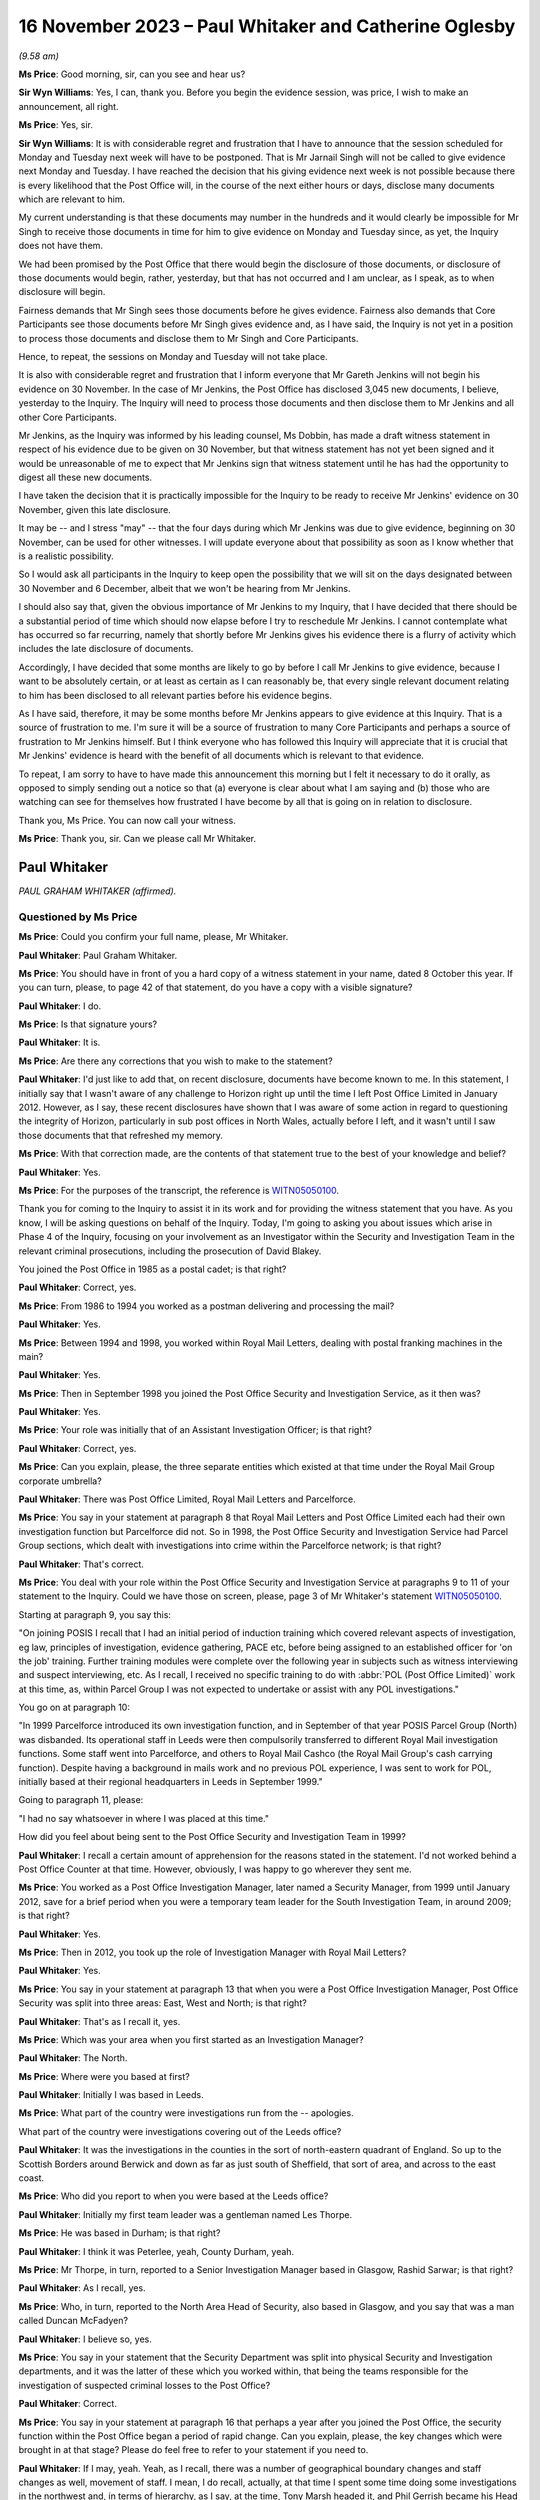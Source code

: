 .. raw:: html

   <a id="hearing-link" href="https://www.postofficehorizoninquiry.org.uk/hearings/phase-4-16-november-2023">Official hearing page</a>

16 November 2023 – Paul Whitaker and Catherine Oglesby
======================================================

.. raw:: html

   <details id="hearing-meta" open>
        <summary>
            <span class="open">Hide video</span>
            <span class="closed">Show video</span>
        </summary>
   <lite-youtube videoid="cFcljz9CWds" params="rel=0"></lite-youtube>
   <lite-youtube videoid="EsPLpscaC6I" params="rel=0"></lite-youtube>
   </details>

*(9.58 am)*

**Ms Price**: Good morning, sir, can you see and hear us?

**Sir Wyn Williams**: Yes, I can, thank you.  Before you begin the evidence session, was price, I wish to make an announcement, all right.

**Ms Price**: Yes, sir.

**Sir Wyn Williams**: It is with considerable regret and frustration that I have to announce that the session scheduled for Monday and Tuesday next week will have to be postponed.  That is Mr Jarnail Singh will not be called to give evidence next Monday and Tuesday.  I have reached the decision that his giving evidence next week is not possible because there is every likelihood that the Post Office will, in the course of the next either hours or days, disclose many documents which are relevant to him.

My current understanding is that these documents may number in the hundreds and it would clearly be impossible for Mr Singh to receive those documents in time for him to give evidence on Monday and Tuesday since, as yet, the Inquiry does not have them.

We had been promised by the Post Office that there would begin the disclosure of those documents, or disclosure of those documents would begin, rather, yesterday, but that has not occurred and I am unclear, as I speak, as to when disclosure will begin.

Fairness demands that Mr Singh sees those documents before he gives evidence.  Fairness also demands that Core Participants see those documents before Mr Singh gives evidence and, as I have said, the Inquiry is not yet in a position to process those documents and disclose them to Mr Singh and Core Participants.

Hence, to repeat, the sessions on Monday and Tuesday will not take place.

It is also with considerable regret and frustration that I inform everyone that Mr Gareth Jenkins will not begin his evidence on 30 November.  In the case of Mr Jenkins, the Post Office has disclosed 3,045 new documents, I believe, yesterday to the Inquiry.  The Inquiry will need to process those documents and then disclose them to Mr Jenkins and all other Core Participants.

Mr Jenkins, as the Inquiry was informed by his leading counsel, Ms Dobbin, has made a draft witness statement in respect of his evidence due to be given on 30 November, but that witness statement has not yet been signed and it would be unreasonable of me to expect that Mr Jenkins sign that witness statement until he has had the opportunity to digest all these new documents.

I have taken the decision that it is practically impossible for the Inquiry to be ready to receive Mr Jenkins' evidence on 30 November, given this late disclosure.

It may be -- and I stress "may" -- that the four days during which Mr Jenkins was due to give evidence, beginning on 30 November, can be used for other witnesses.  I will update everyone about that possibility as soon as I know whether that is a realistic possibility.

So I would ask all participants in the Inquiry to keep open the possibility that we will sit on the days designated between 30 November and 6 December, albeit that we won't be hearing from Mr Jenkins.

I should also say that, given the obvious importance of Mr Jenkins to my Inquiry, that I have decided that there should be a substantial period of time which should now elapse before I try to reschedule Mr Jenkins. I cannot contemplate what has occurred so far recurring, namely that shortly before Mr Jenkins gives his evidence there is a flurry of activity which includes the late disclosure of documents.

Accordingly, I have decided that some months are likely to go by before I call Mr Jenkins to give evidence, because I want to be absolutely certain, or at least as certain as I can reasonably be, that every single relevant document relating to him has been disclosed to all relevant parties before his evidence begins.

As I have said, therefore, it may be some months before Mr Jenkins appears to give evidence at this Inquiry.  That is a source of frustration to me.  I'm sure it will be a source of frustration to many Core Participants and perhaps a source of frustration to Mr Jenkins himself.  But I think everyone who has followed this Inquiry will appreciate that it is crucial that Mr Jenkins' evidence is heard with the benefit of all documents which is relevant to that evidence.

To repeat, I am sorry to have to have made this announcement this morning but I felt it necessary to do it orally, as opposed to simply sending out a notice so that (a) everyone is clear about what I am saying and (b) those who are watching can see for themselves how frustrated I have become by all that is going on in relation to disclosure.

Thank you, Ms Price.  You can now call your witness.

**Ms Price**: Thank you, sir.  Can we please call Mr Whitaker.

Paul Whitaker
-------------

*PAUL GRAHAM WHITAKER (affirmed).*

Questioned by Ms Price
^^^^^^^^^^^^^^^^^^^^^^

**Ms Price**: Could you confirm your full name, please, Mr Whitaker.

.. rst-class:: indented

**Paul Whitaker**: Paul Graham Whitaker.

**Ms Price**: You should have in front of you a hard copy of a witness statement in your name, dated 8 October this year.  If you can turn, please, to page 42 of that statement, do you have a copy with a visible signature?

.. rst-class:: indented

**Paul Whitaker**: I do.

**Ms Price**: Is that signature yours?

.. rst-class:: indented

**Paul Whitaker**: It is.

**Ms Price**: Are there any corrections that you wish to make to the statement?

.. rst-class:: indented

**Paul Whitaker**: I'd just like to add that, on recent disclosure, documents have become known to me.  In this statement, I initially say that I wasn't aware of any challenge to Horizon right up until the time I left Post Office Limited in January 2012. However, as I say, these recent disclosures have shown that I was aware of some action in regard to questioning the integrity of Horizon, particularly in sub post offices in North Wales, actually before I left, and it wasn't until I saw those documents that that refreshed my memory.

**Ms Price**: With that correction made, are the contents of that statement true to the best of your knowledge and belief?

.. rst-class:: indented

**Paul Whitaker**: Yes.

**Ms Price**: For the purposes of the transcript, the reference is `WITN05050100 <https://www.postofficehorizoninquiry.org.uk/evidence/witn05050100-paul-whitaker-witness-statement>`_.

Thank you for coming to the Inquiry to assist it in its work and for providing the witness statement that you have.  As you know, I will be asking questions on behalf of the Inquiry.  Today, I'm going to asking you about issues which arise in Phase 4 of the Inquiry, focusing on your involvement as an Investigator within the Security and Investigation Team in the relevant criminal prosecutions, including the prosecution of David Blakey.

You joined the Post Office in 1985 as a postal cadet; is that right?

.. rst-class:: indented

**Paul Whitaker**: Correct, yes.

**Ms Price**: From 1986 to 1994 you worked as a postman delivering and processing the mail?

.. rst-class:: indented

**Paul Whitaker**: Yes.

**Ms Price**: Between 1994 and 1998, you worked within Royal Mail Letters, dealing with postal franking machines in the main?

.. rst-class:: indented

**Paul Whitaker**: Yes.

**Ms Price**: Then in September 1998 you joined the Post Office Security and Investigation Service, as it then was?

.. rst-class:: indented

**Paul Whitaker**: Yes.

**Ms Price**: Your role was initially that of an Assistant Investigation Officer; is that right?

.. rst-class:: indented

**Paul Whitaker**: Correct, yes.

**Ms Price**: Can you explain, please, the three separate entities which existed at that time under the Royal Mail Group corporate umbrella?

.. rst-class:: indented

**Paul Whitaker**: There was Post Office Limited, Royal Mail Letters and Parcelforce.

**Ms Price**: You say in your statement at paragraph 8 that Royal Mail Letters and Post Office Limited each had their own investigation function but Parcelforce did not.  So in 1998, the Post Office Security and Investigation Service had Parcel Group sections, which dealt with investigations into crime within the Parcelforce network; is that right?

.. rst-class:: indented

**Paul Whitaker**: That's correct.

**Ms Price**: You deal with your role within the Post Office Security and Investigation Service at paragraphs 9 to 11 of your statement to the Inquiry.  Could we have those on screen, please, page 3 of Mr Whitaker's statement `WITN05050100 <https://www.postofficehorizoninquiry.org.uk/evidence/witn05050100-paul-whitaker-witness-statement>`_.

Starting at paragraph 9, you say this:

"On joining POSIS I recall that I had an initial period of induction training which covered relevant aspects of investigation, eg law, principles of investigation, evidence gathering, PACE etc, before being assigned to an established officer for 'on the job' training.  Further training modules were complete over the following year in subjects such as witness interviewing and suspect interviewing, etc.  As I recall, I received no specific training to do with :abbr:`POL (Post Office Limited)` work at this time, as, within Parcel Group I was not expected to undertake or assist with any POL investigations."

You go on at paragraph 10:

"In 1999 Parcelforce introduced its own investigation function, and in September of that year POSIS Parcel Group (North) was disbanded. Its operational staff in Leeds were then compulsorily transferred to different Royal Mail investigation functions.  Some staff went into Parcelforce, and others to Royal Mail Cashco (the Royal Mail Group's cash carrying function). Despite having a background in mails work and no previous POL experience, I was sent to work for POL, initially based at their regional headquarters in Leeds in September 1999."

Going to paragraph 11, please:

"I had no say whatsoever in where I was placed at this time."

How did you feel about being sent to the Post Office Security and Investigation Team in 1999?

.. rst-class:: indented

**Paul Whitaker**: I recall a certain amount of apprehension for the reasons stated in the statement.  I'd not worked behind a Post Office Counter at that time.  However, obviously, I was happy to go wherever they sent me.

**Ms Price**: You worked as a Post Office Investigation Manager, later named a Security Manager, from 1999 until January 2012, save for a brief period when you were a temporary team leader for the South Investigation Team, in around 2009; is that right?

.. rst-class:: indented

**Paul Whitaker**: Yes.

**Ms Price**: Then in 2012, you took up the role of Investigation Manager with Royal Mail Letters?

.. rst-class:: indented

**Paul Whitaker**: Yes.

**Ms Price**: You say in your statement at paragraph 13 that when you were a Post Office Investigation Manager, Post Office Security was split into three areas: East, West and North; is that right?

.. rst-class:: indented

**Paul Whitaker**: That's as I recall it, yes.

**Ms Price**: Which was your area when you first started as an Investigation Manager?

.. rst-class:: indented

**Paul Whitaker**: The North.

**Ms Price**: Where were you based at first?

.. rst-class:: indented

**Paul Whitaker**: Initially I was based in Leeds.

**Ms Price**: What part of the country were investigations run from the -- apologies.

What part of the country were investigations covering out of the Leeds office?

.. rst-class:: indented

**Paul Whitaker**: It was the investigations in the counties in the sort of north-eastern quadrant of England.  So up to the Scottish Borders around Berwick and down as far as just south of Sheffield, that sort of area, and across to the east coast.

**Ms Price**: Who did you report to when you were based at the Leeds office?

.. rst-class:: indented

**Paul Whitaker**: Initially my first team leader was a gentleman named Les Thorpe.

**Ms Price**: He was based in Durham; is that right?

.. rst-class:: indented

**Paul Whitaker**: I think it was Peterlee, yeah, County Durham, yeah.

**Ms Price**: Mr Thorpe, in turn, reported to a Senior Investigation Manager based in Glasgow, Rashid Sarwar; is that right?

.. rst-class:: indented

**Paul Whitaker**: As I recall, yes.

**Ms Price**: Who, in turn, reported to the North Area Head of Security, also based in Glasgow, and you say that was a man called Duncan McFadyen?

.. rst-class:: indented

**Paul Whitaker**: I believe so, yes.

**Ms Price**: You say in your statement that the Security Department was split into physical Security and Investigation departments, and it was the latter of these which you worked within, that being the teams responsible for the investigation of suspected criminal losses to the Post Office?

.. rst-class:: indented

**Paul Whitaker**: Correct.

**Ms Price**: You say in your statement at paragraph 16 that perhaps a year after you joined the Post Office, the security function within the Post Office began a period of rapid change.  Can you explain, please, the key changes which were brought in at that stage?  Please do feel free to refer to your statement if you need to.

.. rst-class:: indented

**Paul Whitaker**: If I may, yeah.  Yeah, as I recall, there was a number of geographical boundary changes and staff changes as well, movement of staff. I mean, I do recall, actually, at that time I spent some time doing some investigations in the northwest and, in terms of hierarchy, as I say, at the time, Tony Marsh headed it, and Phil Gerrish became his Head of Investigations.

.. rst-class:: indented

So I believe at that time Mr Thorpe went and I recall the sort of line for Investigations became more sort of centred around Mr Gerrish being the Head of Investigation function. I can't recall Mr McFadyen or Mr Sarwar having such input around that time.

.. rst-class:: indented

As I say, I can't recall specifics but I do recall that there seemed to be plenty sort of happening, as it were.

**Ms Price**: As a result of those changes, you moved from being based in Leeds to being based in Sheffield; is that right?

.. rst-class:: indented

**Paul Whitaker**: Yes.  But that was -- I was on my own in Sheffield.  It wasn't that there was an office in Sheffield that moved from Leeds; it's just that I happened to work from an office in Sheffield.

**Ms Price**: Is it right that your manager was never based in the same location as you in Sheffield?

.. rst-class:: indented

**Paul Whitaker**: No, that's correct.

**Ms Price**: But you say you saw them regularly and were in contact by email and telephone?

.. rst-class:: indented

**Paul Whitaker**: That's correct, yes.

**Ms Price**: You recall Tony Marsh leaving the Post Office to become head of Royal Mail Group Security in around 2007 --

.. rst-class:: indented

**Paul Whitaker**: Yes.

**Ms Price**: -- and Phil Gerrish leaving shortly thereafter to join Royal Mail Letters as Head of Investigation?

.. rst-class:: indented

**Paul Whitaker**: Yes.

**Ms Price**: How did the Post Office Security Team change under the leadership of John Scott, who replaced Tony Marsh?

.. rst-class:: indented

**Paul Whitaker**: John Scott brought in more of an ethos of analysis in regard to losses.  It was more proactive and on the front foot, looking at ways to stop losses, and less focus on reactive investigation once losses had occurred.  Within that, he again, he reorganised, he was -- he brought in sections that, as I say, looked at forecasting, if you like, and using techniques to be able to anticipate where losses might occur, as opposed to just straight investigating losses reactively once the loss had occurred.

**Ms Price**: You say in your statement that you also noticed a change in the type of experience which your Investigation colleagues had.  Can you explain the nature of this change, please?

.. rst-class:: indented

**Paul Whitaker**: Yeah, I think Mr Scott wanted to bring in Security Managers that were potentially dual trained, so they were not just Investigators. As I say, they had more background in looking at -- proactively looking into losses and also into physical security, so we were looking at dual training the managers.  And I think during that time, because of the people that he bought in, who may have been more attuned to that new type of role, I think we lost a lot of experience in regards to actual Investigators and people who were able to work to reactively investigate a loss.

**Ms Price**: What happened to the geographical remit of the Security team in general and in relation to your team in particular under John Scott?

.. rst-class:: indented

**Paul Whitaker**: It just widened.  It went from just being in the north.  I was coming down to London.  I was taking on investigations in Wales.  So it just widened.  I think there were -- at different times, different geographical barriers were brought in but they did change quite a lot.

**Ms Price**: You say at paragraph 22 of your statement that the remit expanded into Scotland and Northern Ireland as well?

.. rst-class:: indented

**Paul Whitaker**: Certainly, yeah.  I did investigations or assisted with the investigations in Northern Ireland and in Scotland.

**Ms Price**: You deal at paragraphs 23 and 24 in a bit more detail with some of the changes in approach to investigation brought in by John Scott.  Could we have those paragraphs on screen, please, it's page 7 of `WITN05050100 <https://www.postofficehorizoninquiry.org.uk/evidence/witn05050100-paul-whitaker-witness-statement>`_.  You say here:

"I feel that Mr Scott focused more on bringing to :abbr:`POL (Post Office Limited)` Security a data driven model to proactively analyse and seek out risk and loss within post offices as opposed to using the POL Investigation Team to investigate losses reactively.  Mr Scott brought in much more data analysis in his loss management strategy and set up a dedicated team to do this, I recall Helen Rose being part of that team but unfortunately cannot recall other names."

What and who do you understand was driving the new approach of proactively analysing and seeking out risk and loss within post offices, rather than investigating reactively?

.. rst-class:: indented

**Paul Whitaker**: Certainly Mr Scott was driving that: John Scott. His reasons why he was doing that, I'm only speculating in that potentially an Investigation Team were expensive, essentially what -- he could have looked at what value they did actually bring to the organisation.  :abbr:`POL (Post Office Limited)` was changing very, very quickly around that time, I recall.  The network was shrinking, they'd lost number of contracts.  They were examining how they worked and where they sat within the country, and how they were to operate going forward.

.. rst-class:: indented

So I think it was -- I think -- and, again, it's only my speculation of how I looked at it -- I think it was to do with that and looking at repositioning the organisation and, as I say, an Investigation Department, purely Investigation Department, was an expensive tool, perhaps.

**Ms Price**: At paragraph 24 of your statement you say this:

"Mr Scott also brought in a team to try to recoup losses through the Proceeds of Crime Act and some Investigators were trained as financial investigators.  From memory, I recall these included Ged Harbinson, Graham Ward, Helen Dickinson and Paul Southin."

Do you recall where the agenda for recouping losses through criminal enforcement proceedings came from?

.. rst-class:: indented

**Paul Whitaker**: Again, it could be speculation because I don't recall ever being told, but I believe that obviously, in order to enact the Proceeds of Crime Act and to use the Proceeds of Crime Act, there has to initially be a crime committed.  So I think it was -- in fact, that was probably one of the reasons why elements of the Investigation Team remained.

.. rst-class:: indented

But, ultimately, I think Mr Scott was all about, you know, affecting the bottom line of the organisation and trying to stop losses.  So that was a strategy brought in, in regard to that.

.. rst-class:: indented

Whilst I understand that, in terms of the proceeds of crime, you know, an element of that, any recouped would go to the Government.  Also, some would not.

**Ms Price**: You refer to the bottom line of the business. Did you ever feel that the interests of the business, particularly financial interests, influenced the way Investigators did their job?

.. rst-class:: indented

**Paul Whitaker**: It certainly didn't influence me at all. I never gave it a thought.

**Ms Price**: Going over the page, please, to paragraph 28 of the statement, you say this:

"I felt that within the tenure of Mr Marsh as Head of Security, I found the line management within :abbr:`POL (Post Office Limited)` investigation to be supportive and experienced, with many of the managers having come through 'the ranks', as it were.  They knew the Investigators' role and the challenges it brought.  However, I feel that when Mr Marsh, and others left POL, my line management under the leadership of Mr Scott, though reasonable in so much as they were someone to manage staff, many lacked the experience and understanding within the investigation and criminal justice fields.  Managers I remember and consider in respect of that statement were Andrew Daley and Alison Drake."

Did this lack of experience and understanding within the investigation and criminal justice fields have an impact on the fairness and adequacy of investigations, in your view?

.. rst-class:: indented

**Paul Whitaker**: Not personally, I don't think, because I think when that came in, I was -- not of a standing, but I had enough experience of the job to be able to, you know, work through that.  But anybody who came in, into an Investigator's role or a role that had an investigation element, they may have felt -- they may have struggled somewhat with line management and leadership, who didn't fully understand the role.

**Ms Price**: How did the various investigation teams operating across the country communicate with each other about any matters of concern arising on their patch?

.. rst-class:: indented

**Paul Whitaker**: All sort of communication tended to come from the centre, as it were.  We did get together occasionally for conferences and suchlike, at which, you know, things would be chatted through, and I did feel that I could speak to Investigators throughout the country if I wanted to and ring them up.

.. rst-class:: indented

But, essentially, a lot of the information of which you speak there would come from the centre, so it would feed in from someone on the South Coast or something and it would get up, if relevant -- if deemed relevant by whoever was disseminating it, it would get disseminated out to everyone else.

**Ms Price**: Why did you leave the Post Office to go to Royal Mail Letters?

.. rst-class:: indented

**Paul Whitaker**: I think I was getting a bit disillusioned with Post Office Limited.  I was not particularly a fan of the leadership.  As I say, the organisation was going through a lot of change. I thought there was slightly more job security in Post Office Limited and a job came up in there, so I applied for it and got it.

**Ms Price**: Turning to the training you received in the conduct of investigations, please.  Before you joined the Post Office Security and Investigation Service in 1998, did you have any experience in criminal investigations or criminal law?

.. rst-class:: indented

**Paul Whitaker**: Not directly.  Elements of the job within franking machines, there was elements of inspection and that linked into elements within POSIS but not directly as an Investigator or within that sort of field.

**Ms Price**: We have seen from paragraph 9 of your statement, which we had on screen earlier, that you had some initial induction training when you first joined the Post Office Security and Investigation Service in 1998.  How much time did the initial induction training take up?

.. rst-class:: indented

**Paul Whitaker**: I recall it was two weeks' residential training in Croydon.

**Ms Price**: You say in paragraph 34 of your statement that this was classroom-based learning.  Who was it who provided this training?

.. rst-class:: indented

**Paul Whitaker**: It was -- I think there was an in-house training group within POSIS and it was their trainers that did that.

**Ms Price**: You've said already that the training did not cover Post Office investigation work, as within the Parcel Group you were not expected to undertake or assist with any :abbr:`POL (Post Office Limited)` investigations, but you say there were further modules covered over the course of that first year in investigations when you were allocated to Parcel Group work.  You give examples of the topics covered in your first year as suspect interviewing, witness interviewing, searching and report writing in your statement.

Did any of the training you did in your first year cover disclosure?

.. rst-class:: indented

**Paul Whitaker**: I don't recall that it did.

**Ms Price**: You say at paragraph 9 of your statement that you were assigned to an established officer for 'on the job' training.  How long did this on the job training last for?

.. rst-class:: indented

**Paul Whitaker**: It lasted for a year, I believe.

**Ms Price**: Can you recall now what kind of work the person you were shadowing was doing in that first year when you were still with Parcel Group work?

.. rst-class:: indented

**Paul Whitaker**: He was leading investigations into, in the main, Parcelforce losses.

**Ms Price**: How did Parcelforce losses differ from those you dealt with later with the Post Office?

.. rst-class:: indented

**Paul Whitaker**: They were very much losses from the course of post, so examining the theft of parcels, from course of post.  In fact, that was the main body of the work, the old charge of delaying the mail.  That was one that was looked at.  There were a couple, I think, because part of the remit of Parcel Group was also to do group enquiries.  So anything that came under the Royal Mail Group that didn't fall within Letters, or anything like that, tended to get sort of handed to Parcel Group to pursue.  But there was certainly nothing that was in any way accountancy based or anything like that.

**Ms Price**: You say in your statement at paragraph 35 that, when you were moved to Post Office Investigations in 1999, you were given some counter clerk's training on the counter clerk role and Post Office working practices, and that was before the introduction of the Horizon system, wasn't it?

.. rst-class:: indented

**Paul Whitaker**: I recall that it was, yes.

**Ms Price**: When you were moved to Post Office Investigations in 1999, were you given any training, in particular on your duties as an Investigator working on Post Office, as opposed to Parcel Group investigations?

.. rst-class:: indented

**Paul Whitaker**: I don't recall any specific training where I was taken to one side and said, "This is the training that you're about to receive".  I was placed under the sort of tutorship, if you like, of a longstanding Investigator and another Investigator who were very experienced, and I was sort of mentored, if you like -- though it was never officially called mentoring -- in regard to those sort of taking me along and introducing me to the work.

**Ms Price**: Who were those more experienced investigators?

.. rst-class:: indented

**Paul Whitaker**: John Hart was the most experienced one and then John Hart, who -- sorry, and John Downie, he was an Assistant Investigation Officer at the time with, as I say, John Hart being the lead Investigator, if you like.

**Ms Price**: You say at paragraph 36 of your statement that, when the Horizon system was introduced, you recall going on a course over a week or so on the Horizon system; is that right?

.. rst-class:: indented

**Paul Whitaker**: Yes.

**Ms Price**: That training was not specifically for Investigators, there being other Post Office staff on the course, including subpostmasters?

.. rst-class:: indented

**Paul Whitaker**: Yeah, I recall it was -- I was sat amongst subpostmasters, other Post Office staff.  It wasn't exclusively investigation based.

**Ms Price**: Did you have any training on the Horizon system after this?

.. rst-class:: indented

**Paul Whitaker**: Not that I can recall.

**Ms Price**: You say in your statement at paragraph 32 that in around 2006 you completed a Level 4 National Vocational Qualification in investigation management.  Can you recall what topics you covered during that qualification, of relevance?

.. rst-class:: indented

**Paul Whitaker**: Again, it was a vocational qualification so it was demonstrating competency in interviewing, witness interviewing, managing investigations, those sort of modules.  Again, there was nothing specific about Horizon or anything in there.

**Ms Price**: You also say that, before you left the Post Office, in 2010 you started a post-graduate diploma in security and risk management at Leicester University, which you completed after you had moved to Royal Mail.

Again, can you remember any topics you covered when doing that training?

.. rst-class:: indented

**Paul Whitaker**: In regards to investigation, there was a topic around the law but it wasn't specifically an investigation-based course, it was security and risk management, so it was more in keeping with, I suppose, Mr Scott's view about looking at risk management within the organisation.

**Ms Price**: Turning, then, to policies and guidance applicable to the work of Post Office Investigators, were any investigation or prosecution policies provided to you during the training you had in your first year as an Investigator, in 1998?

.. rst-class:: indented

**Paul Whitaker**: I recall policies were -- would have been available.  I don't recall an online -- I don't recall a sort of repository.  So I would imagine they would be available for us to look at and expected that we, you know, had a knowledge of them.

**Ms Price**: You say you think they would have been available.  Where do you think they were available?

.. rst-class:: indented

**Paul Whitaker**: I'm just trying to think because, 1999, it may not have been online.  In 1999 when I was working in Parcel Group, we were actually in an office, and there was a number of us in there.  So they may have been available in there but possibly in binders or something like that. But I can't recall, to be perfectly honest.

**Ms Price**: Were any investigation or prosecution policies provided to you when you moved to Post Office Investigations in 1999?

.. rst-class:: indented

**Paul Whitaker**: Not specifically.  Again, because I was working in Leeds, which was a sort of regional office, they may have been available within the office somewhere but I don't specifically recall that, yes, they were in the third cabinet from the left, or anything like that.

**Ms Price**: Could we have on screen, please, paragraph 38 of Mr Whitaker's statement.  That's page 11 of `WITN05050100 <https://www.postofficehorizoninquiry.org.uk/evidence/witn05050100-paul-whitaker-witness-statement>`_.  You say here at paragraph 38:

"... I don't recall there being a 'central repository' or such where Investigators could specifically view policies.  The dissemination of information contained within policy, as I recall and understand, was mainly through training, team meetings and special directives called 'Investigation Circulars' which would be sent via email to Investigation staff."

Can you recall when email Investigation Circulars were first introduced?

.. rst-class:: indented

**Paul Whitaker**: It was very, very early on.  It may have been around 1999.  It may have been earlier but I do recall them occasionally coming out and saying, you know, "Investigation Circular D15", or whatever, and whatever it referred to.

**Ms Price**: These circulars, were they summarising what was in a new policy, for example, or were they attaching the policy itself?

.. rst-class:: indented

**Paul Whitaker**: I seem to recall that they were summarising.  It would be new policy or changes within the law, or I suppose anything that -- because I think they were issued centrally through Group Security.  So it would have been anything that Group Security felt the need to disseminate officially in one of these documents.

**Ms Price**: Can we have on screen, please, document reference POL00104762.  This is a document entitled "Disclosure of Unused Material -- Criminal Procedure and Investigations Act 1996 Codes of Practice", and it is dated May 2001. This is one of the policy documents which was sent to you by the Inquiry for the purposes of preparing your witness statement.  Have you had an opportunity to read this document?

.. rst-class:: indented

**Paul Whitaker**: Yeah, I've looked at the document, yeah.

**Ms Price**: Had you seen this document before the Inquiry sent it to you?

.. rst-class:: indented

**Paul Whitaker**: I don't recall.  However, if I had, it would have been almost 20 years ago.

**Ms Price**: Under "Purpose", this document explains that:

"The aim of this policy is to ensure that Security Managers know and understand the Investigation Procedures in relation to the Disclosure of Unused Material as described in the Criminal Procedure and Investigations Act 1996 Codes of Practice, which must be adhered to by all Consignia staff undertaking investigations."

Just pausing there, you listed the Criminal Procedure and Investigations Act as governing your role as an Investigator at paragraph 39 of your statement.  Were you aware, in 2001, that there was a CPIA Code of Practice which Post Office Investigators were required to adhere to, in addition to the Act itself?

.. rst-class:: indented

**Paul Whitaker**: I'm not sure if you'd have asked me at the time that I'd be able to say, "Yes, I am adhering to the CPIA Code of Practice".  However, my understanding was that -- generally, that we would.  I don't know if that makes sense, you know.  If someone were to have asked me then, "Are you adhering to this?", I would say, "Well, I believe I am", but if they'd asked me to stand there and recite the Act, I don't think I would have been able to do it.

**Ms Price**: The introduction at 3.1 in the first two bullet points identifies the Act, so the Criminal Procedure and Investigations Act 1996, and then also covers the Attorney General's Guidelines on the disclosure of unused material.  It may be that you can't say but in 2001 were you aware of the existence of the Attorney General's Guidelines on disclosure of unused material?

.. rst-class:: indented

**Paul Whitaker**: Well, I can't say.  However, in 2001, I would have probably been sort of 15 months into the role and quite new.  So there's a strong chance that I wouldn't have been.

**Ms Price**: Going further down the page, please, to the general principles section, there is a section on "Investigators and Disclosure Officers", and at bullet point 1 an Investigator is defined:

"An Investigator is a person involved in the conduct of a criminal investigation involving Consignia.  All Investigators have a responsibility for carrying out the duties imposed on them under this Code, including in particular recording information, and retaining records of information and other material."

Then at the second bullet point, we have this:

"Investigators and Disclosure Officers must be fair and objective and must work together with prosecutors to ensure that disclosure obligations are met.  A failure to take action leading to proper disclosure may result in a wrongful conviction.  It may alternatively lead to a successful abuse of process argument or an acquittal against the weight of the evidence."

Then at bullet point 3, we have this:

"In discharging their obligations under the statute, code common law and any operational instructions, Investigators should always err on the side of recording and retaining material where they have any doubt as to whether it may be relevant."

Moving, then, to the second bullet point on this page:

"The Disclosure Officer is the person responsible for examining material retained during an investigation, revealing material to Legal Services during the investigation and any criminal proceedings resulting from it, and certifying to Legal Services that he has done this.  Normally the Investigator and the Disclosure Officer will be the same person."

Just pausing there, you've addressed in your statement your understanding of your role in relation to disclosure at the time of your involvement in Mr Blakey's case, that is in 2004.  Could we have on screen, please, paragraph 139 of Mr Whitaker's statement, that's page 33 of `WITN05050100 <https://www.postofficehorizoninquiry.org.uk/evidence/witn05050100-paul-whitaker-witness-statement>`_.  That's 139.  You say this:

"Regarding disclosure, without really knowing it I was the Disclosure Officer in the case.  Within :abbr:`POL (Post Office Limited)` Investigations, if you were the officer in the case, you were also Disclosure Officer, exhibits officer, report writer, witness liaison, and all the other roles combined to support an investigation.  As such, when it came time to review evidence and produce disclosure schedules for a criminal prosecution, it was down to each Investigator to do this."

You say you were the Disclosure Officer without really knowing it.  Do you mean by that that it fell to you to complete the disclosure schedule as one of number of tasks Investigators did but you gave no conscious thought to the fact that you had an additional but distinct role as a Disclosure Officer.

.. rst-class:: indented

**Paul Whitaker**: No, what I meant by that was that, basically, you were expected to do everything.  It was never said to me that "You are the Disclosure Officer", but I knew I had, you know -- disclosure fell under the remit of what I was expected to do.  So it was simply that I -- you know, as a Post Office Investigator, you were expected to do everything.

.. rst-class:: indented

I know in other roles, in other organisations, the roles that I've mentioned there, exhibits officer, report writer, would often be someone different and an Investigator would stand to one side of them, leading the investigation.  But within every one of my Post Office Investigations, no matter how big or small or how complicated or how simple, I -- those roles were expected to be completed by the Investigation Manager.

**Ms Price**: So you knew that you had a disclosure task but were you consciously aware that you had a distinct role with applicable additional duties as a Disclosure Officer?

.. rst-class:: indented

**Paul Whitaker**: I don't think it was ever pointed out to me that "You are Disclosure Officer".  It's not a role or a term that I probably would have been familiar with.  However, as you say, I knew I had a role in regards to providing disclosure and considering disclosure all the way through an investigation.

**Ms Price**: Going back, please, to the May 2001 Disclosure of Unused Material Policy, that's POL00104762, page 2 of that document, please.  The third bullet point on this page, about halfway down, deals with a Section 9 statement and underneath that, underneath the paragraph in bold, it is explained:

"In meeting the obligations in paragraph 6.9 and 8.1 of the Code, it is crucial that descriptions by Disclosure Officers in non-sensitive schedules our detailed, clear and accurate."

Then this at the next bullet point:

"Disclosure Officers must specifically draw material to the attention of the Prosecutor for consideration where they have any doubt as to whether it might undermine the prosecution case or might reasonably be expected to assist the Defence disclosed by the accused."

At the time you were an Investigator, did you understand that, because you were also the Disclosure Officer, you had a duty specifically to draw material to the attention of the prosecutor where you were in any doubt as to whether it might undermine the prosecution case or assist the defence?

.. rst-class:: indented

**Paul Whitaker**: I recall that -- I would have been aware of that because in filling in the disclosure schedules, you know, it specifically mentions that.  So I think it's safe to say that I would have had an understanding that that was something I should have been doing.

**Ms Price**: The bullet point below says this:

"Disclosure Officers must seek the advice and assistance of prosecutors when in doubt as to their responsibility, and must deal expeditiously with requests by the prosecutor for further information on material which may lead to disclosure."

Who was the prosecutor in cases you investigated on behalf of the Post Office?

.. rst-class:: indented

**Paul Whitaker**: It would have been Legal Services, Royal Mail Group Legal Services.

**Ms Price**: Is it Legal Services, the Criminal Law Team, that you would have gone to, if you were in doubt about your responsibilities relating to disclosure?

.. rst-class:: indented

**Paul Whitaker**: Probably in the first instance, if I had any doubts about it I may have chatted it through with team leader or something like that, or a colleague.  My view with regard to it was essentially that my role was to, in disclosure -- or certainly a role in disclosure was to list everything.  It was going to get reviewed and, if there was anything that shouldn't have been there or was on the wrong schedule, or any issues like that, the reviewing lawyer would get back to me, and it would be -- you know, it would be discussed and put right.

.. rst-class:: indented

That's how I viewed the process, or I seem to recall how I viewed the process.

**Ms Price**: It is not referenced in this document, but were you aware, when you were an Investigator, that there was an obligation on a criminal investigator to pursue lines of inquiry which pointed away from the guilt of the suspect?

.. rst-class:: indented

**Paul Whitaker**: Yes.

**Ms Price**: In terms of the legislation you list at paragraph 39 of your statement, which you say governed your investigations -- and do feel free to refer to that if you want to -- where would you have found these documents if you wanted to refer to them?

.. rst-class:: indented

**Paul Whitaker**: The Police and Criminal Evidence Act Codes of Practice, they were in a book that we carried around with us.  The Criminal Procedure and Investigations Act, potentially as it went along, they could have been along -- sorry, they could have been held electronically.  The Human Rights Act, I recall when that came in, we went on a course.  But, again, I would imagine they would have been held somewhere, the specific Acts, or you could get them from, you know, from open sourcing on the Government website.  So a number of places they would be available to be viewed.

**Ms Price**: Apart from the Police and Criminal Evidence Act, which you say you carried around with you, did you ever go directly to the other legislation for guidance?

.. rst-class:: indented

**Paul Whitaker**: Potentially, maybe the Proceeds of Crime Act. But I would probably be more inclined, if I had a query that fell within those, I would have rang Legal Services, I would have rung a lawyer. My view was that they were the experts, if I'd got a query in regards to specifics of the law, I would ring them.

**Ms Price**: You have recently been provided with some documents by the Inquiry relating to training provided very shortly before you left the Post Office to join Royal Mail, in November 2011, and that was training on legal advices and disclosure which was provided by Rob Wilson, who was Head of Criminal Law at that time, and counsel from a set of chambers specialising in criminal law, hosted externally by that set of chambers.

Could we have on screen, please, the email invitation to this training.  The reference is POL00167351.  We can see this is an invitation from Graham Brander to a session planned from 11.00 am to 3.00 pm, on 14 November 2011.  So I think you left the Post Office in January 2012; is that right?

.. rst-class:: indented

**Paul Whitaker**: Yes.

**Ms Price**: So some two months later.  As far as you can recall, did you go to this training session?

.. rst-class:: indented

**Paul Whitaker**: I vaguely recall coming down to -- I think it was held in chambers close to the Royal Courts of Justice In London.  I'm not sure whether it -- that was this course or another, but I've got no reason to believe that I wasn't, that I didn't attend, if I was invited to.

**Ms Price**: Can you recall being on a training course where disclosure was specifically discussed?

.. rst-class:: indented

**Paul Whitaker**: Again, I think I'll have to refer back to what I've just said.  I do recall having some sort of training within Bells Yard (sic) but I was not entirely sure that it was disclosure.  It could have been something else.

**Ms Price**: Can you recall attending any training specifically on disclosure at any time before this, whether provided internally by the Post Office or otherwise?

.. rst-class:: indented

**Paul Whitaker**: I don't but, again, that's not to say that there wasn't.  There could have been something right at the very, very beginning.  But I think -- and I don't know whether, you know, it's something that'll be mentioned later.  I do think, you know, that the provision for training in respect of disclosure within Post Office Limited was not what it should have been.

**Ms Price**: So are we right to understand that you have a memory of there being some training provided by an external provider?

.. rst-class:: indented

**Paul Whitaker**: Not specifically disclosure training.  I do remember that from time to time external providers would give us training and, as I say, I do remember some training in Bells Yard chambers.  However, I genuinely cannot recall if it was disclosure training, if it was training on something else.  Unfortunately, the reason I do remember it, because I do recall that we were shown around the Royal Courts of Justice afterwards.  So I do recall we were down there and I recall that happening, but the actual content of the training, I can't recall if that was disclosure training or not, unfortunately.

**Ms Price**: Setting aside the content of the training, is there only one occasion you remember where you were given training by an external provider?

.. rst-class:: indented

**Paul Whitaker**: Yeah, probably, yeah.

**Ms Price**: We need not have them up on screen unless you wish to go to them, Mr Whitaker, but among the documents recently provided to you are two emails sent to you and others after this training, which included the PowerPoint presentation from the session, an extract from the Criminal Procedure Rules, the Code for Crown Prosecutors and the CPIA Code of Practice, as well as links to other CPS resources including the Attorney General's Guidelines on disclosure. As far as you can recall, do you remember receiving those documents by email?

.. rst-class:: indented

**Paul Whitaker**: I don't remember receiving those documents but if they were sent to me I would have received them.

**Ms Price**: Can you recall ever being sent those kind of resources before this?

.. rst-class:: indented

**Paul Whitaker**: What, specific to disclosure?

**Ms Price**: Well, the resources I've just referred to, and in particular, the Attorney General's Guidelines on disclosure, the CPIA Codes of Practice, the Code for Crown Prosecutors.  You were being sent these documents after this training.  Do you remember those documents ever being sent to you before?

.. rst-class:: indented

**Paul Whitaker**: No.

**Ms Price**: You say in your statement at paragraph 33 that you felt the training in respect of the investigation role you held was adequate, that you were trained to a reasonable standard in investigation skills and any specific major change to the law, policies or techniques would be communicated through training courses.  But your assessment of the training relating to disclosure is somewhat different.

Could we have on screen, please, paragraph 140 of Mr Whitaker's statement, that's page 34 of `WITN05050100 <https://www.postofficehorizoninquiry.org.uk/evidence/witn05050100-paul-whitaker-witness-statement>`_.  You say here:

"An issue ... that I feel there was, was that there was no regular refresher training on the subject ..."

That subject being disclosure; is that right?

.. rst-class:: indented

**Paul Whitaker**: Yes.

**Ms Price**: "... often the line managers were equally as poorly equipped to deal with disclosure, and because as :abbr:`POL (Post Office Limited)` cases were rarely committed for trial, consideration and production of schedules was something that investigators rarely did. I can recall in my time at POL investigators with substantial service who had never assembled what was known as a 'committal file' and therefore had never produced disclosure schedules."

Does this remain your view: that because there was no regular refresher training on disclosure and because Post Office cases were rarely committed for trial, Investigators and their line managers were poorly equipped to deal with disclosure?

.. rst-class:: indented

**Paul Whitaker**: I would agree with that.  I mean, reading out the policy, essentially, Post Office Limited said, "This is the policy that, you know, you're adhering to and, obviously, the law with regard to what you're adhering to with disclosure". However, there was never any -- or I don't recall any checking of understanding of that.

.. rst-class:: indented

It was never something that was really pushed, as it were, and I don't know whether that is because we were, as I said in the statement, we were rarely called to put together schedules and, actually, seriously consider disclosure ahead of proceedings.

.. rst-class:: indented

I think the general feeling was that -- with disclosure is that we were -- you know, we had a duty to retain, we had a duty to review but, actually, putting the schedules together was something that was rarely done and I don't recall getting any feedback.  You know, when they were sent in to review, I don't recall getting any feedback to say, "Oh yeah, they're fine", or, you know, "They're not what we should -- what they should be".

.. rst-class:: indented

So, essentially, that's the knowledge that I've sort of drawn to make the statement that I've made in the -- in my statement.

**Ms Price**: Sir, I am about to move to a larger topic.  I wonder if we might take the morning break slightly earlier.

**Sir Wyn Williams**: Yes.  By all means, Ms Price.  So what time shall we start again?

**Ms Price**: 11.30.

**Sir Wyn Williams**: Yes, fine.  Thanks.

**Ms Price**: Thank you, sir.

*(11.07 am)*

*(A short break)*

*(11.30 am)*

**Ms Price**: Hello, sir, can you see and hear us?

**Sir Wyn Williams**: Yes, thank you.

**Ms Price**: Mr Whitaker, I'd like to turn to investigation casework compliance.  Should we take it from your statement that there was, throughout your time as a Post Office Investigator, a requirement that certain information was set out in the case files in a uniform way?

.. rst-class:: indented

**Paul Whitaker**: Yes.

**Ms Price**: One document which the Inquiry sent you for the purposes of preparing your statement was a document entitled "Casework Management", and there are two versions of that, one is dated March 2000 and one is dated October 2002.  It's right, isn't it, that you don't recall being provided with either version of this document before they were provided to you by the Inquiry?

.. rst-class:: indented

**Paul Whitaker**: I don't think they were provided to me.  I don't know whether I would have been able to access them but they were not actually provided.

**Ms Price**: Is their content familiar to you?

.. rst-class:: indented

**Paul Whitaker**: Yeah, yeah.

**Ms Price**: This document sets out the need for two separate reports: one, the conduct report, to go to the discipline manager; and another, the legal report to go to the Criminal Law Team. Sensitive information should only be included in the legal report and not the conduct report, and there are also paragraphs in this document dealing with both operational and procedural failures identified during an investigation.

Is that a fair summary of the nature of the document?

.. rst-class:: indented

**Paul Whitaker**: Yes.

**Ms Price**: You've provided in your statement your understanding of the guidance given in that document and that is at paragraph 72 to 73 of your statement.  Is it right that your understanding of the guidance now, contained within that document, is this: within disclosure, the organisation should take care, as evidence and unused material may contain commercially sensitive information that should not be in the public domain?

Do you want to have a look to your statement?  This is paragraph 72.  We can have this on screen, if that's easier.  `WITN05050100 <https://www.postofficehorizoninquiry.org.uk/evidence/witn05050100-paul-whitaker-witness-statement>`_, page 19.  This is a document that the Inquiry is familiar with.  If you'd like to refresh your memory, I can bring that up on screen for you, as well, or are you content to go from your statement?

.. rst-class:: indented

**Paul Whitaker**: No, I'm content to go from my statement, yeah. My understanding of the guidance, and how it was applied at the time, was, as I've said in my statement there, that the commercial sensitivities were to do with customers of the Post Office and how their transactions moved through sub post offices.  And my understanding was that, you know, anything commercially sensitive from that point of view was what this guidance was aimed at.  I didn't take it that this guidance was aimed at the relationship between Fujitsu and Post Office Limited.

.. rst-class:: indented

I thought purely it was to do with -- I think I've mentioned it in the statement -- such things as the Benefits Agency and how their products were processed through post offices.

**Ms Price**: In terms of your understanding at the time you were an Investigator, did you think that, because something was commercially sensitive, that alone and of itself, meant that it did not need to be disclosed?

.. rst-class:: indented

**Paul Whitaker**: No.

**Ms Price**: You say at paragraph 76 of your statement that, towards the end of your time with the Post Office, you recall there being a push on casework compliance --

.. rst-class:: indented

**Paul Whitaker**: Yeah.

**Ms Price**: -- and you recall a compliance checklist being sent out and files being scored against that checklist by a Compliance Manager?

.. rst-class:: indented

**Paul Whitaker**: Yes.

**Ms Price**: You recall that compliance manager to have been Ged Harbinson?

.. rst-class:: indented

**Paul Whitaker**: Yes.

**Ms Price**: Could we have on screen, please, document reference POL00118096.  The email about halfway down the page on this document, please -- a little further down.  This is an email from Dave Posnett to a number of Security team recipients, including you, and it's dated 23 May 2011.  The subject of the email is "Casework Compliance", and the email reads as follows:

"All,

"Most of you are aware that case files submitted for legal advice will become subject to compliance checks.  This process is due to commence in June and is designed to raise standards of files submitted (including their contents -- reports, taped summaries, appendix enclosures, recoveries, stakeholders, etc) and ensure there is a consistent approach across the team.  It is also probably an opportune time given that we have recently recruited new people to the team.

"I've associated relevant documents that feed into the compliance process.  Please familiarise yourself with these documents."

A number of compliance documents were attached to Mr Posnett's email in a zip file. Presumably, given the instruction in Mr Posnett's email to "familiarise yourself with the documents attached", you read them when you received his email, did you?

.. rst-class:: indented

**Paul Whitaker**: Though I can't recall reading them, I can't think of a reason why I wouldn't have.

**Ms Price**: One of those documents was the "Guide to the Preparation and Layout of Investigation Red Label Case Files".  Could we have that on screen, please.  The reference is `POL00118101 <https://www.postofficehorizoninquiry.org.uk/evidence/pol00118101-appendix-3-offender-reports-and-discipline-reports-compliance-guide>`_. Just scrolling down a little.

Did you read this document at the time it was sent to you by Mr Posnett, or can't you say?

.. rst-class:: indented

**Paul Whitaker**: Is it possible to scroll down a little further because I can just see a blank page?

**Ms Price**: We can look over to the second page and that may give you a bit more content.

.. rst-class:: indented

**Paul Whitaker**: Right.  As I say, I can't think of a reason I wouldn't have, although if you asked me to tell you what date, what time I read it, I wouldn't be able to tell you.

**Ms Price**: This document deals with the content of the offender report and the discipline report.  So we discussed just now that the separate reports that were required by the "Casework Management" document, one being the one for the Criminal Law Team and the other being the conduct report, so the terminology is a little different, but it is the offender report which goes to Legal and the discipline report which goes to the Discipline Manager, in the sense of this document.

.. rst-class:: indented

**Paul Whitaker**: Yes.

**Ms Price**: This was provided to you by the Inquiry.  Have you had a chance to read it?

.. rst-class:: indented

**Paul Whitaker**: Yes.

**Ms Price**: You addressed this document at paragraph 78 and 79 of your statement.  So please do have those in front of you if you need to refer to them. Can we turn, please, to page 10 of this document.  Scrolling down a bit, please, so that 2.15 is visible.

To put this in context, this is the second section of the report dealing with the content of the discipline report, as opposed to the confidential offender report.  Paragraph 2.15 reads as follows:

"Details of failures in security, supervision, procedures and product integrity. This must be a comprehensive list of all failures in security, supervision, procedures and product integrity it must be highlighted bold in the report.  Where the investigator concludes that there are no failures a statement to this effect should be made and highlighted in bold."

So this seems to relate to the instruction to include a comprehensive list of failures in this report.

Then, over the page, please, there is this exception:

"Significant failures that may affect the successful likelihood of any criminal action and/or cause significant damage to the business must be confined, solely, to the confidential offender report.  Care must be exercised when including failures within the Discipline Report as obviously this is disclosed to the suspect offender and may have ramifications on both the criminal elements of the enquiry, as well as being potentially damaging to the reputation or security of the business.  If you are in any doubt as to the appropriateness of inclusion or exclusion you must discuss with your Team Leader."

Could we have on screen, please, paragraph 78 of Mr Whitaker's statement.  That's page 20 of `WITN05050100 <https://www.postofficehorizoninquiry.org.uk/evidence/witn05050100-paul-whitaker-witness-statement>`_, towards the bottom of the page, please.  Just to clarify, the understanding of the paragraph we've just looked at, 2.15, that you're addressing here at paragraph 78, is that your understanding now, reading this document with the benefit of your current understanding of disclosure obligations, or is that how you understood the document at the time?

.. rst-class:: indented

**Paul Whitaker**: No, I think it was how I understood the document at the time.  As I said, I was always aware in regard to disclosure that the duty was to have an eye on it and -- you know, from the very, very beginning, and make sure that anything that passed the disclosure test was highlighted.

**Ms Price**: So what you say is this:

"In regard to my understanding of paragraph 2.15 ... I would say that any failing of the types identified in the document should be drawn to the attention of the prosecution decision maker in the report by the Investigation Manager, highlighting them in bold type."

Over the page, please:

"Similarly, should a matter be progressed through the criminal courts it would be reasonable to expect that matters highlighted in this way would be included on the relevant disclosure schedule.  If there was evidence of Horizon system bugs errors or defects I feel that this evidence would clearly be relevant to the case and would pass the disclosure test in that it would be reasonably considered capable of undermining the prosecution case or assisting the defence."

In essence, and do correct me if I paraphrase wrongly, you conclude that any serious failures would be highlighted in the offender report, even if not in the discipline report.  They would be highlighted to the prosecution decision maker, who would consider it in the context of whether the prosecution test was met and decide whether the matter should be disclosed.

So, as such, you see no problem with paragraph 2.15; is that right?

.. rst-class:: indented

**Paul Whitaker**: I think that sums it up.

**Ms Price**: Could we have back on screen, please, paragraph 2.15.  That's `POL00118101 <https://www.postofficehorizoninquiry.org.uk/evidence/pol00118101-appendix-3-offender-reports-and-discipline-reports-compliance-guide>`_.  Again page 10 of that document, please.  To the bottom of the page, please, and going over, actually, to page 11.  Looking at this wording again, do you think there was a risk that using the wording of the sort used here, under a heading of "Failures in Product Integrity", might be interpreted by some Investigators to mean that relevant product integrity failures should not be disclosed because they might affect the success of any criminal action?

That is, of course, the opposite of the test for disclosure.

.. rst-class:: indented

**Paul Whitaker**: I can't really comment on someone else's understanding of that.  I think, speaking personally, from the very, very beginning, fairness in regards to investigations was something that I always considered.  You know, ultimately -- well, specifically, in regard to disclosure, if something were to undermine a crucial or assist the defence, it needed to be -- it needed to be disclosed and it was my job, as an Investigator, to gather the evidence, and put it forward.  It was someone else's decision to what they did with that, essentially.  So, speaking from a personal point of view, that seems clear to me.

.. rst-class:: indented

Again, unfortunately, I can't speak for other people and their understanding of it.

**Ms Price**: Turning, please, to another document which Mr Posnett asked recipients of his email to familiarise themselves with, the "Identification Codes" document, you've had an opportunity to see that document, to read it?

.. rst-class:: indented

**Paul Whitaker**: Yes.

**Ms Price**: I don't think we need to display it on the screen at the moment.  Did you read this document as you were asked to do when Mr Posnett sent you his email?

.. rst-class:: indented

**Paul Whitaker**: I don't recall specifically reading it but, if he sent me the email, there's no reason to suggest that I wouldn't have read it.

**Ms Price**: Do you recall having any concern about an "Identification Codes" document when you were an Investigator?

.. rst-class:: indented

**Paul Whitaker**: No, because I seem to recall -- and I think I've mentioned as much in my statement -- that it was just something that we completed.  As I say, I used a different one to the one that Mr Posnett put forward.  I never used that document and, you know, the terms on it are offensive, outdated and, as I say, I don't recall it at all.

.. rst-class:: indented

But, that said, I don't recall putting up any -- you know, sending it back in and saying, "What's this?" which, you know, obviously, if it happened today, I would like to think I would do.

**Ms Price**: You say at paragraph 81 of your statement that you recall as an Investigator being required to include identity codes in casework reporting, which you understood to be required in the context of recording crime data and statistics to the police.

.. rst-class:: indented

**Paul Whitaker**: I believed it was something to do with that, yeah.  Essentially, it was -- as we go on, we've just been talking about compliance, it was a section that had to be filled in on the offender report, so, you know, rightly or wrongly, I filled the section in.

**Ms Price**: Setting aside for a second the offender report, do you recall there being a specific form used by the Post Office, as a non-police agency, to notify the police of criminal proceedings?

.. rst-class:: indented

**Paul Whitaker**: Yes.

**Ms Price**: It was called a form NPA01?

.. rst-class:: indented

**Paul Whitaker**: Yes, there was, yeah.

**Ms Price**: Can we have on screen, please, document reference POL00118374.  This is a blank copy of the form NPA01 and we can see the agency name on the top left, Post Office Limited.  We can see at the top, the title "Non-Police Agencies (Notification of Proceedings to Police)".  Then there are boxes for various identifying details of the person being charged or summonsed.

About halfway down the page, we can see the "Prosecuting Agents" listed as "Post Office Limited Legal Services, Criminal Law Team".

Then, over the page, please, right at the top, we see there are number of options for ethnic appearance.  There are seven boxes: "White European", "Dark European", "Afro Caribbean", "Asian", "Oriental", "Arab" and "Unknown".

Is this the form you used to notify the police of proceedings and to identify the identification code which applied in any given case.

.. rst-class:: indented

**Paul Whitaker**: This was the form that we filled in and I think it went to a Prosecution Support Office and they actually dealt with the notification to the police, but it was our responsibility to fill the form in.

**Ms Price**: But is this the way that you notified police of identification codes by reference to those options on this form?

.. rst-class:: indented

**Paul Whitaker**: It looks to be on the form, so obviously the question is why was it on the offender report?

**Ms Price**: So no reference to the identification codes document circulated by Mr Posnett in May 2011 was necessary to provide identity code information to the police, was it?

.. rst-class:: indented

**Paul Whitaker**: It doesn't look to be the case, no.

**Ms Price**: Turning back then to Mr Posnett's zip file of compliance documents, could we have document reference `POL00118101 <https://www.postofficehorizoninquiry.org.uk/evidence/pol00118101-appendix-3-offender-reports-and-discipline-reports-compliance-guide>`_.  This is, again, the "Guide to the Preparation and Layout of Investigation Red Label Case Files", covering offender reports and discipline reports. Starting on page 4 of that document, please, scrolling down a little, we see a preamble for the policy template of an offender report.  You see there at 1.2, "Preamble as policy template".

Going to the top of the next page, please, at the top right, we see "Identification Code" and in brackets "Numbers 1 to 7 only".  So Investigators were being instructed to enter an identification code limited to options 1 to 7; is that right?

.. rst-class:: indented

**Paul Whitaker**: Yes.

**Ms Price**: They were being provided with the "Identification Codes" document sent in the same compliance zip file, which you described as containing offensive and outdated terms.  Was there any other way for Investigators receiving Mr Posnett's suite of compliance documents to interpret the instruction, other than, "Use this identification codes document to complete the identification codes space on the offender report"?

.. rst-class:: indented

**Paul Whitaker**: As I say, I didn't use Mr Posnett's information that he sent.  I seem to recall I'd been an investigator for some time now and I had numbers that corresponded with the identity codes used in the police.  And it had -- it remained in my -- what we termed a tackle kit, from an early period and I don't recall ever changing it.

.. rst-class:: indented

As I say, some of the descriptions in Mr Posnett's document were -- came -- it came as a shock to me when I saw that because I don't recall ever seeing it previously.  As I say, if I got these -- this suite of documents with this, I can only think that I did recall them. But I didn't use it.  I don't remember using those terms on there at all.

**Ms Price**: Given that it was not necessary to use this document, the "Identification Codes" document, for police notification purposes, because the options were there on the face of the form, can you help us with why it was being used to populate the offender report?  It may be that the answer is no.

.. rst-class:: indented

**Paul Whitaker**: I don't have any idea whatsoever.  It certainly wasn't required.  But I can say that it pre-dated Mr Posnett's -- or this document, certainly, because I do recall -- I mean, as I say, I started filling in reports back in 1999 and I do recall it being on there then, and I recall it being on there ever since.

**Ms Price**: I'm sorry, what do you recall being on there then?

.. rst-class:: indented

**Paul Whitaker**: The space on the -- in the report preamble for identity code.

**Ms Price**: It's apparent from your statement that you can't assist on who might have drafted that document or how long ago that might have been?

.. rst-class:: indented

**Paul Whitaker**: I can't, I'm afraid.  I'm sorry.

**Ms Price**: Turning, please, to lines of inquiry in cases where a shortage was being attributed to the Horizon system, could we have on screen, please, page 22 of Mr Whitaker's statement, paragraph 84.

You deal here with the situation when someone being investigated attributed a shortfall to problems with the Horizon system, and you say this:

"It is difficult to state what analysis was done by Investigators of Horizon data when someone attributed a shortage to Horizon.  It depended on what had been said during the interview.  If someone had stated that a loss had just appeared and offered nothing else, it was difficult to begin to find a place to start any analysis."

You go on at 85:

"I can't specifically recall the steps I would have taken but if the subpostmaster could provide any relevant information about the loss being as a result of a particular product, or transaction, then I feel that some analysis would have to be done in the area named."

Then at 86:

"In regard to analysis, I always viewed that my personal role was not to provide intricate analysis of systems and usually I would ask someone better qualified, perhaps a representative of a particular product within the National Business Support Centre, a :abbr:`POL (Post Office Limited)` security analyst, or on occasions Fujitsu representative to perform analysis."

Should we take it from the paragraphs here that, unless a subpostmaster could pinpoint a loss being down to a particular product or transaction, then, as a matter of practice, you would not request data or analysis of data from Fujitsu as part of your investigation?

.. rst-class:: indented

**Paul Whitaker**: I don't think that I would have, at the time.

**Ms Price**: Also, in general terms, is it right that you would only carry out fairly basic analysis of data produced by Horizon, such as comparing cash on hand figures to previous cash accounts or declarations?

.. rst-class:: indented

**Paul Whitaker**: I would.

**Ms Price**: You say at paragraph 88 of your statement that:

"... early on after Horizon was introduced [you] had to send away for Horizon information ..."

What kind of information are you referring to here?

.. rst-class:: indented

**Paul Whitaker**: I recall, just sending away for more detailed analysis of Horizon, I think on specific datasets and things like that.  It depended what was -- what I was looking into at the time.  As I say, my role was to gather evidence, so I thought, you know, if someone had said in interview that there was the -- the loss stemmed from Post Office card account, or whatever, I would -- you know, I would sort of follow that trail and say "Right, well, we need to have a look at Post Office card account, you know, what did you -- what specifically are you looking at?" and then send away for that information and see if there were any anomalies that would -- you know, support a line of inquiry.

**Ms Price**: In the context of paragraph 88 here, you say that that changed in that you, at some point, gained remote access to Horizon information via a portal on your computers, where information could be downloaded directly to you.

.. rst-class:: indented

**Paul Whitaker**: Yes.  We could examine cash accounts.  I can't recall whether -- how up to date they were. They might have been a week behind, or something like that, but I do recall being able to certainly have a look at cash accounts, through this portal on our laptops.

**Ms Price**: Just to be clear, by remote access, do you mean that you could download and view data, rather than alter that data in any way?

.. rst-class:: indented

**Paul Whitaker**: Yes, I -- it was just viewing what had already been put on the system.

**Ms Price**: In respect of :abbr:`ARQ (Audit Record Query)` requests, you deal with this at paragraphs 90 and 91 of your statement -- over the page, please, to page 23.  Should the Chair understand from these paragraphs -- and perhaps we'll read those out.  Paragraph 90:

"I cannot recall arrangements between :abbr:`POL (Post Office Limited)` and Fujitsu in respect of the provision of ARQ requests, though I do not feel that they were provided as a matter of course for losses attributed to an unexplained Horizon shortage. I vaguely recall also that Fujitsu may have charged POL for provision of some ARQ information after a certain number of requests, however I don't not recall what the number of requests before that cost began.  Also, I don't recall that I ever consciously considered this in any ARQ request that I might have made."

At 91:

"I recall that ARQ data might be required if a case was committed for trial following a 'not guilty' plea at Magistrates Court.  It may have been requested at this stage perhaps by the reviewing lawyer in their advice.  If this ARQ data was part of the evidence then I feel that it would be disclosed to the subpostmaster's legal team at the relevant point prior to the trial as part of the evidence."

Should the Chair understand from this that, generally speaking, ARQ data would not be sought as part of an investigation, but might be if a case was committed to trial following a not guilty plea?

.. rst-class:: indented

**Paul Whitaker**: In the main, yes.  I don't think exclusively so, and I can only speak from the investigations that I did.  Specifically if you were looking -- if an Investigator, potentially, was looking at an office for -- that they suspected of doing certain things, before an interview took place, they may want to get some information so they could have sent away for those ARQs.

.. rst-class:: indented

I would say that, in the main, though, it -- that sort of information would generally wait until we had to put together a committal file and rely on the evidence and then, obviously, the -- any evidence that we relied upon would be disclosed to the defence.

**Ms Price**: At paragraph 92, you say this:

"That said I feel that in investigating cases, if it sufficed, I often would be satisfied with a 'catch-all' statement to say that the Horizon system was in good working order at the time and did not throw up anomalies.  If then directed to obtain something in more detail by Legal Services I would go ahead and obtain whatever they had requested."

Who would provide this kind of catch-all statement and in what context?

.. rst-class:: indented

**Paul Whitaker**: I recall it was always someone within Fujitsu. I think the person changed throughout the time and, as I say, from my point of view, I was an Investigator, I was gathering the evidence. I -- against the backdrop of believing that Horizon was robust anyway, so I would make the request to -- I think through a single point of contact within our organisation, I would make the request to Fujitsu and they would provide what I've termed a "catch-all" statement, which is a statement to say that the Horizon system at a particular office appears to be in good working order and there's no reason that it should throw up anomalies.

.. rst-class:: indented

That sort of -- that's the sort of -- it wasn't for me to request that statement.  It was for them to give me that statement, you know.

**Ms Price**: In cases where you obtained a catch-all statement, did this mean that no case-specific analysis of the available data was conducted by anyone from Fujitsu?

.. rst-class:: indented

**Paul Whitaker**: I don't know what Fujitsu did to produce the statement.  As I say, I would ask that in the first instance, in putting together a file potentially for a committal -- putting together a committal file.  As I say, if that had been reviewed by the reviewing lawyer or by counsel, and they felt that it wasn't specifically what they wanted, in how they were going to run the case, then they would come back to me and I would make the request for a statement to -- if a statement could be obtained, to say whatever was required.

**Ms Price**: You say at paragraph 93 that you recall Andy Dunks being someone that was called upon to assist in prosecutions; is that right?

.. rst-class:: indented

**Paul Whitaker**: Do, I recall Andy Dunks and I think since writing this statement I do recall Penny Thomas, I think, may have been someone else.

**Ms Price**: I'd like to turn, please, to your involvement in the prosecution of David Blakey.  You drew the distinction in your witness statement to the Inquiry between the shortfall cases where someone could provide relevant information about the loss as a result of something particular, a particular product or transaction, in which case you might have done some further analysis, and cases where someone was only able to say that a loss appeared, and they could not explain it, in which case you would not, generally speaking.

David Blakey's case was one where he could not explain how the loss had appeared, wasn't it?

.. rst-class:: indented

**Paul Whitaker**: Yes.

**Ms Price**: Do you remember Mr Blakey and his case now?

.. rst-class:: indented

**Paul Whitaker**: From reviewing the documentation, I've certainly got an understanding of it.  In regards to the events, I do recall attending Riby Square post office in Grimsby.  I recall certain aspects of it but certainly not a full narrative of every aspect of it.

**Ms Price**: You deal with your involvement in this case starting at paragraph 124 of your statement to the Inquiry.  Do feel free to refer to that statement, if you need to.  You first became aware of the case on 13 May 2004, on the day an audit was conducted at the Riby Square branch; is that right?

.. rst-class:: indented

**Paul Whitaker**: Yes.

**Ms Price**: Am I pronouncing that branch correctly?

.. rst-class:: indented

**Paul Whitaker**: I've always known it as Riby Square, yes.

**Ms Price**: You've set out the circumstances in which this case was allocated to you in the offender report you authored, dated 25 May 2004.  Could we have that on screen, please.  The reference is POL00044818.  Turning to page 6 of that document, please, and scrolling down, we can see your name at the bottom of the report.  Going back to page 2 of the document, please, we see the subpostmaster's name, Gillian Blakey.  That was Mr Blakey's wife --

.. rst-class:: indented

**Paul Whitaker**: That's correct.

**Ms Price**: -- and the date you wrote the report little further down, 25 May 2004.  In terms of the circumstances leading up to your involvement, you said this:

"On 13 May 2004, members of the Audit Team attended Riby Square SPSO Grimsby FAD Code: 202/311.  The Audit Team gained entry to the office at approximately 0820 hours.  At this time Gillian Blakey, the subpostmaster and person named in the second preamble to the report, was asked to produce all cash stock and vouchers proper to the audit.

"As the Audit Team were awaiting the opening of the office safe, David Blakey, Gillian Blakey's husband, and offender named in the first preamble to this report, attended and spoke to all three members of the Audit Team. At this time he informed them that there would be a shortage of cash in the post office of some £60,000.  He said that this was due to cash going missing from the office over the last few months.

"Glen Morris then asked Mr Blakey to write and sign a brief statement outlining what he had just told them.  The members of the Audit Team then contacted their management, relayed the information of the morning to that point and continued with the audit."

Just pausing there, did it concern you to find that the auditor had, on the spot, asked Mr Blakey to write up and sign a statement.

.. rst-class:: indented

**Paul Whitaker**: It didn't concern me.  I'm not an auditor and never have been an auditor but I think I recall that being their standard procedure.  If a disclosure was made in relation to the one such as Mr Blakey was making, I believe that their instruction was to write that down and get the person making the disclosure to them to sign, to say as much.

**Ms Price**: So it was practice to seek a signed account from someone before they'd had the opportunity to consider the position or take legal advice?

.. rst-class:: indented

**Paul Whitaker**: It was not something that we'd asked -- specifically asked anybody to do, as far as I recall.  I don't.  But it was something that auditors did.

**Ms Price**: The auditors aren't trained, are they, in the conduct of criminal investigations?

.. rst-class:: indented

**Paul Whitaker**: The auditors are auditors.

**Ms Price**: So the safeguards of an interview aren't present in those circumstances, are they?

.. rst-class:: indented

**Paul Whitaker**: No, but I wouldn't say that it was an interview. In respect of that, whatever the auditors took would then be taken into the interview where Mr -- in this case, Mr Blakey would have had the provisions of the caution and the provisions of having a solicitor present if they wished to.

.. rst-class:: indented

So, at that stage, it was -- you know, it was just a piece of paper that had been written, albeit an important piece of paper.  It became obviously more important when introduced into evidence and discussed after the caution.

**Ms Price**: What were you told about the circumstances in which this note came to be written?

.. rst-class:: indented

**Paul Whitaker**: Just what was reported in the report.  I say, I don't recall specifically but I don't doubt what was written in the report at the time, that it appears the auditors asked for all cash and stock to be produced, which was something they would normally do, and, at that time, Mr Blakey offered his disclosure that the cash-on-hand figure had been inflated and he'd been doing that, he'd been inflating the cash-on-hand for some time.

**Ms Price**: It may or may not be relevant for Mr Blakey's case but did you ever give any consideration to the possibility that an auditor may have done or said something that made a written signed note unreliable and, potentially, a subsequent interview based on that note unreliable?

.. rst-class:: indented

**Paul Whitaker**: Potentially, that could be the case, certainly but, again, that, as I've said, you know, before, my job is to gather the evidence. Certainly, I would view that as a strong piece of evidence and if that piece of evidence was to be tested down the line in court as any piece of evidence would be.  That's fair enough, and it would be for the court to decide whether, you know, whether that evidence met the test.

.. rst-class:: indented

So if the auditor had been called to court and asked certain questions, then it may have made that unreliable but, at that stage with the knowledge that I had at the time, as an Investigator, I felt that I -- it was reasonable for me to include that piece of -- that -- Mr Blakey's statement, as it were, within the interview and, as I said, put it forward in my investigation and see where it led.

**Ms Price**: Can you recall who it was who called you about the situation?  So you say, in the next paragraph:

"The same morning I received a telephone [I assume that's a telephone call] apprising me of the situation and, along with Helen Dickinson of this Department, I attended the office."

Do you remember who called you?

.. rst-class:: indented

**Paul Whitaker**: I don't specifically remember who called me at this time.  It would more than likely have been either my team leader at the time or it could have been the auditor themselves, because often -- because we worked quite closely with certain Audit Teams, particularly at that time in 2004.  Sometimes you would get a call and say, "Oh, you know, we've just turned up at a certain office and this has happened", and they would just let you know the circumstances.

**Ms Price**: Do you recall what they told you about what had happened that morning?

.. rst-class:: indented

**Paul Whitaker**: I don't specifically recall what they said but, as I say, I don't doubt what's written in the report there.

**Ms Price**: What happened when you arrived at the branch? Do feel free to refer to your report or your statement, as you wish.

.. rst-class:: indented

**Paul Whitaker**: Well, again, I can speak in general terms.  What would normally happen, I'd speak -- I'd go to the office, I would perhaps speak to the auditor to see if anything had altered, you know, if the money had been found or anything else had -- you know, if somebody else had come forward and offered a different account.

.. rst-class:: indented

According to the report here, I asked Glen Morris that when I turned up, Glen Morris being the auditor.  He told me that nothing had changed but they were close to reaching a final figure, which indeed backed up what Mr Blakey had said to him.  And, at that time, it appeared Mr Morris handed me the statement written by Mr Blakey.

**Ms Price**: What documents did you consider before you interviewed Mr Blakey?

.. rst-class:: indented

**Paul Whitaker**: It would have been the -- well, certainly the statement he gave to the auditors, it would have been cash accounts that were on hand at the office for previous weeks and anything that the auditors felt relevant, you know, overnight cash holdings, evidence of that, those sort of things.

**Ms Price**: So no attempt was made at that stage to check the audit trail with Fujitsu, as opposed to look at the paperwork which was available in branch?

.. rst-class:: indented

**Paul Whitaker**: No, this would have been -- we were very much encouraged to undertake an early interview and I would imagine that -- well, it was not unusual to attend an office, have a quick briefing from the auditor and be in an interview as soon as possible, and sometimes that could be as little as an hour after you turned up at the sub post office.  So there was certainly no time at that point to make any substantive enquiries beyond what was immediately to hand at the audit.

.. rst-class:: indented

As I say, we were very much encouraged to perform early interviews.

**Ms Price**: Indeed, you interviewed Mr Blakey on the same day as the audit, with the interviewing commencing at 1308 hours, that's the time on the record of taped interview, and the interview took place onsite at the branch, didn't it?

.. rst-class:: indented

**Paul Whitaker**: Yes, I believe so.

**Ms Price**: We have a record of the tape recorded interview, which is in two parts.  The first half of the interview lasted 42 minutes, according to that record, and recommenced for a further 32 minutes.  Can we have on screen, please, the record of the first part of the interview, that reference is POL00044830.  We can see from this record that you are listed as the interviewing officer and also Helen Dickinson as second interviewer.

Looking towards the bottom of the first page, please, it appears here "PW", three lines up, that you cautioned Mr Blakey at the outset of the interview.

.. rst-class:: indented

**Paul Whitaker**: Yes.

**Ms Price**: Going over the page, please, looking down that page, you went through Mr Blakey's legal rights with him?

.. rst-class:: indented

**Paul Whitaker**: Yes.

**Ms Price**: Going over to page 3, please, and looking at that page, what was Mr Blakey's decision on whether to have a solicitor present?

.. rst-class:: indented

**Paul Whitaker**: I think he actually says, "No, I'm fine honestly".

**Ms Price**: Page 4, please, towards the top, what was his decision on whether to have a friend present?

.. rst-class:: indented

**Paul Whitaker**: He declined the officer of a friend to attend the interview.

**Ms Price**: This was the first time he was being told that he was the subject of a criminal investigation --

.. rst-class:: indented

**Paul Whitaker**: Mm-hm.

**Ms Price**: -- by the Post Office.  Several hours after the audit had commenced and he was required, wasn't he, to take a decision on whether to have a solicitor present pretty much on the spot, wasn't he?

.. rst-class:: indented

**Paul Whitaker**: Well, it was explained to him that he could have a solicitor present, if he wished.  So ...

**Ms Price**: What would the alternative have been to the interview going ahead then, immediately?

.. rst-class:: indented

**Paul Whitaker**: If Mr Blakey had decided that he wanted a solicitor present and he expressed that to us, we would have halted the interview at that point until such a time as he'd taken legal advice, at which point, you know, a decision would be then made whether we could continue after having that legal advice, or wait until a time when a solicitor came over, or rescheduled to another time.

**Ms Price**: Do you recognise that the situation Mr Blakey found himself in was a difficult one, being criminally interviewed by his employer, that he might have felt under pressure to just press on and explain the situation as best he could?

.. rst-class:: indented

**Paul Whitaker**: I recognise that being interviewed for a criminal offence is potentially very distressing -- I do -- and difficult.  However, I would suggest that, you know, the alternative would be, you know, should Mr Blakey have committed an offence anywhere else, you know, potentially, he could have been taken to the police station, booked into custody, and interviewed there.

.. rst-class:: indented

So it's never -- you know, it's never anything other than a distressing situation. What I would say is that Mr Blakey was interviewed at his premises, he was interviewed in a room where people that he knew were the other side of the wall and he was given, you know, every right that he should have been given, and, as I've said before, I do understand that it is very, very distressing, but I was there to investigate a criminal offence.

.. rst-class:: indented

I had reasonable grounds to suspect Mr Blakey of committing that offence and, therefore, I think I'd reasonable grounds to interview him.  As I say, the Post Office require -- well, requested that we interview as early as possible, and Mr Blakey could have said that "I don't want that to happen now".

.. rst-class:: indented

And I would have -- if he had said that, I would have postponed it.  However, he didn't so the interview carried on.

**Ms Price**: Going back to the record of interview, the majority of this page on screen is a record of the account given by Mr Blakey about the background to the audit.  He explains that, although his wife was the subpostmistress, he would attend the office every day after he finishes work and helped out by doing the cut-off and by balancing the office on a Wednesday.

About halfway down the page, Mr Blakey explained that he always entered the figures onto Horizon and produced the office cash account.  Then he, at 10.38, covered the circumstances surrounding the audit that morning, including him telling auditors that they were going to find a discrepancy.

Then at 11.36 minutes you raise the written account requested from Mr Blakey by the auditors, and you got him to read that out.  So starting at the bottom of the page, he says:

"Yes this is the one ... About three months ago money started to go missing I covered this up hoping to replace it.  My wife had been ill ... I can go into more detail about that later on if you wish ... I've got an appointment with the bank manager next week I was hopefully going to take out a loan to replace it, where or how the money's gone I don't know.  I was hoping there was an error but it does not appear to be the case.  And I wrote that briefly this morning while I was still shaking."

So straightaway in the note Mr Blakey had written for the auditors, he was saying that the money had been going missing for about three months, that where or how the money had gone, he didn't know; that's right, isn't it?

.. rst-class:: indented

**Paul Whitaker**: Yes.

**Ms Price**: At 12.55, further down the page, please, there is a summary here of what Mr Blakey was saying. So, given this is not a transcript of interview, it's a record, some bits are word for word and some bits are paraphrased.

At 15.05 you ask where Mr Blakey thinks the money has gone, and he says:

"I honestly don't know.  Goodness knows ... I wish I did."

You ask if he thinks it is a member of staff stealing.  He says no, he trusts them 100 per cent.

You ask if it was errors from his staff's incompetence.  He says this is a possibility.

Then, at the bottom of the page:

"I can't really see where the hell it's gone."

Over the page, please, there is some discussion of Mr Blakey's attempts to speak to the bank to get a loan to repay the money.  At 17.30, we have you summarising what Mr Blakey had told you and noting his reluctance to point the finger at members of staff.

Then at 17.40 you say this:

"I don't think you're telling me the truth there, are you, David?"

He says:

"Well ...

"PW: I don't think you're telling me the truth.

"DB: It's time ago, to be honest with you ...

"PW: Not particularly about that.  You know where the money's gone because you've been taking it, haven't you, David?"

Mr Blakey says:

"No way.  Honestly, as God is my witness, no, not a chance."

What was the basis for you accusing Mr Blakey of taking the money at this stage?

.. rst-class:: indented

**Paul Whitaker**: I think probably at that stage because Mr Blakey was the one who'd been doing the accounts, he'd admitted covering the shortage up, I think.  He didn't offer anything in regard to any of his members of staff, and what he was saying to me at that time -- obviously, now is different -- but, at that time, I thought the system was robust.  I thought we were looking at a large amount of loss and what he said to me didn't ring true.

.. rst-class:: indented

And, to be perfectly honest, sometimes when you are interviewing people, a phrase such as that, "I don't think you're telling me the truth", would often sort of focus the person's mind that, you know, it was an interview where accounts would be challenged.  And, sometimes, in past interviews, having said that, some people would open up.  Some people wouldn't but some people would open up, and the interview would go in a different direction.

**Ms Price**: Was there anything other than the Horizon data that suggested money was stolen by Mr Blakey?

.. rst-class:: indented

**Paul Whitaker**: Well, it was the audit report.  It wasn't specifically the Horizon data.  I trusted the Horizon data.  At that point in 2004, I think Horizon had just rolled out fully across the Post Office Limited estate and, as far as we were told, as far as we knew, as far as we accepted, the Horizon system was a system that was infallible, as it were.  So I took the audit report that there was that amount of money gone. So I trusted that.

**Ms Price**: The audit report was confirming a difference, wasn't it, between what was actually there --

.. rst-class:: indented

**Paul Whitaker**: Yeah.

**Ms Price**: -- and what the Horizon reports were saying --

.. rst-class:: indented

**Paul Whitaker**: Yeah.

**Ms Price**: -- should be there?

In circumstances where the only basis for there being a loss was that Horizon data, did you consider looking at the detail of the data over the last three months to analyse how the losses had built up to the audit figure before accusing Mr Blakey of theft?

.. rst-class:: indented

**Paul Whitaker**: I wouldn't have done that in this occasion, no. But, as I say, this was very, very much at the start of Horizon.  Well, in answer to your question, no.  No, I wouldn't.

**Ms Price**: You go on:

"So you're saying that £60,000 has gone in a matter of months and you've not drawn it to the attention of anyone, not even your wife?

"DB: No, that's [not] true.

You say:

"That's not true, you don't run a business like that David ..."

So Mr Blakey maintains his denial that he's taken any money.  There's some discussion of the cash-on-hand figure and, going over the page, please, slightly further down the page, there's some discussion of the figures, and you ask why the figures have been steadily climbing and why he's not drawn that to anybody's attention.  He says:

"That's my mistake."

Then at the bottom of the page, you say this:

"I can that you've probably got your wife's welfare at heart.  But the size of the in respect of this.  You can't expect me to believe that you didn't know or you didn't do something about it.  If it's not you ... if it's not you that's doing it you've got no reason to shield anybody from it.  I can understand for health reasons your wife.  But you can't shield this from your staff because if it's not you stealing and you don't suspect your wife.  Then it's got to be your staff's incompetence or it's got to be your staff's dishonesty and I can't believe that you haven't got them together before this point before now and if it hasn't been you and you've not said to them, "Look we're losing money at this Post Office, one of you is at it", or, "You are all incompetent", or something in that respect so that just doesn't ring true."

He says:

"You're right I know."

Further down the page, you suggest, and this is PW, a little way down from 27.40:

"Is it something that your wife doesn't know about?  I mean we turn up on a Thursday morning to lots of places, sub post offices, and the stories we've heard you wouldn't believe a lot of them.  But I know people get into trouble with various things ... with gambling ..."

Mr Blakey says:

"Oh no."

What was the basis for your suggestion that Mr Blakey was stealing to cover up gambling?

.. rst-class:: indented

**Paul Whitaker**: As I've said there, there's any number of reasons that someone steals, gambling being one of them.  And, even at that point, I was probably five years into my Post Office Limited career, I'd heard any number of reasons why people had stolen money, and that's not in Horizon losses, or anything like that.  It's just, you know, people's motives for stealing are very wide and very varied.

.. rst-class:: indented

Certainly, with gambling being one of them, with debts in private side of shops.  Everything I put to Mr Blakey as a challenge, as it were, or as an attempt to potentially for him to open up to me about this loss that he said he'd got no idea about, was based in other cases that I'd done or other cases that I'd heard about, and motives that people had given me and others in the past.

**Ms Price**: You go on:

"... Things that their wives or their husbands don't know about ... secret lives, secret mistresses ..."

Then Mr Blakey laughs at this suggestion. Mr Blakey had spent a good deal of the interview to this point talking about his concerns for his wife's health.  What basis did you have for suggesting Mr Blakey was having an affair?

.. rst-class:: indented

**Paul Whitaker**: I was putting out suggestions there and what's missing from this is nuance, in regard to the interview.  It's in black and white there.  As you can see there, Mr Blakey laughs.  I don't know in what context, in what way it was delivered, other than it being in black and white on there.  But, again, in the past, I'd interviewed people and -- interviewed people where this had been a motive for stealing because they'd got a secret life.

.. rst-class:: indented

So I was putting it there as an option. I was challenging his account, because his account, to that point, was simply that "I don't know where it's gone", and that nobody knew about it other than him.

**Ms Price**: The next section is not a word-for-word attempt at transcription but is paraphrased and it's you warning Mr Blakey that it's not only you and Ms Dickinson that he had to convince, and that the court could draw its own inference if the matter goes that far.  What was the reason for saying this to Mr Blakey?

.. rst-class:: indented

**Paul Whitaker**: I suppose it was a reminder of the caution, that I'd spent -- what time was it there -- half an hour speaking with Mr Blakey.  As I said, at that point, it's safe to say that I didn't believe what he'd told me.  And, as I say, it's, in effect, me reaffirming the caution to him, that, you know, it's quite happy for him to give those answers to me but, ultimately, if it does go that far, somewhere down the line, you know, a court can draw an inference.

**Ms Price**: You say:

"If you're quite happy to sit there and say that you've not stolen the money but you've covered up for it knowing full well that it's going missing.  You've not said anything to anybody, and you're quite happy to stick to that story."

Mr Blakey says:

"I am quite happy to stick to that.  That is the truth."

Mr Blakey consistently resisted the suggestion he was lying throughout the interview, didn't he?

.. rst-class:: indented

**Paul Whitaker**: Yes.

**Ms Price**: Over the page, please, to page 10 of this document.  At 38.34, we have this:

"PW goes through who can be ruled out of the equation, and states to DB that his wife cannot be ruled out at this stage.  PW states that he feels the discrepancies are down to dishonesty, and that to be thorough he may have to see all members of staff including DB's wife.  However PW states that he feels that this can be avoided as he feels that DB has something he may wish to tell PW."

Mr Blakey says: "No".

Was this is an attempt to put pressure on Mr Blakey to say he had taken the money to avoid you speaking to his wife?

.. rst-class:: indented

**Paul Whitaker**: I think at that stage, as I say, I didn't believe what Mr Blakey was telling me, and let me state now, obviously that was a thought at the time.  You know, in knowing what I know now, you know, absolutely and rightly so, Mr Blakey's conviction has been overturned.

.. rst-class:: indented

However, at that time, I didn't believe him. I could tell that he cared about his wife and, again, I just thought I'd give him an opportunity to tell me, because I thought he'd stolen the money, I did think he'd stolen the money.  So I thought I'd give him an opportunity, a last opportunity, I suppose, if you like, if he wanted to consider that.

**Ms Price**: Towards the bottom of this page, please, Mr Blakey accepts what you put to him about the cash account.  You say:

"So this account is a false account?

He says:

"It is."

So, at this stage, you had an admission of a false account but on the basis that Mr Blakey was experiencing unexplained discrepancies, from what he was saying.

.. rst-class:: indented

**Paul Whitaker**: Yes.

**Ms Price**: Were you conscious, at the time of the interview, that without an admission of theft, theft, in this case, would be hard to prove?

.. rst-class:: indented

**Paul Whitaker**: I think that's safe to say, yes.  Yeah, yeah.

**Ms Price**: Did that inform your approach to the interview in any way?

.. rst-class:: indented

**Paul Whitaker**: Well, I think it's -- from an investigations point of view, rightly or wrongly, you probably always feel a little bit better if you get an admission on tape under caution, because obviously that -- the evidence of that is pretty compelling evidence.

.. rst-class:: indented

So yes, I mean an admission of theft would have -- from the Post Office's point of view, wouldn't have hurt.

**Ms Price**: Could we have back on screen, please, Mr Whitaker's report of 25 May 2004.  The reference is POL00044818.  It's page 5 of that document, please.  You deal on this page with the further steps that you took after interviewing Mr Blakey.  In summary, is it fair to say that the further steps in the investigation consisted of interviewing Mrs Blakey, two members of Mr Blakey's staff, Mr Blakey's mother, who helped out with the private side of the business, and a recently retired member of staff.  Do take a moment to look down that page if you need to, we can scroll down.

.. rst-class:: indented

**Paul Whitaker**: As I say, I don't recall but, if that's what the report says, I've got no reason to doubt that.

**Ms Price**: In addition, you started making enquiries to see whether Mr Blakey was attempting to get a loan, so going over to the top of the next page, please.  So this is the penultimate paragraph here.  You were making enquiries with the Royal Bank of Scotland to establish the Blakeys' financial position and if David Blakey had approached them for a loan, and you were also seeking to establish whether Mr Blakey had been made redundant.

In terms of the members of staff you interviewed, it's right, isn't it, that none of them could shed any light on where the money had gone?

.. rst-class:: indented

**Paul Whitaker**: I don't recall that they did, no.

**Ms Price**: In terms of Mrs Blakey, we have a summary of key points from her interview, rather than a fuller record of tape recorded interview.  Could we have that summary on screen, please.  It's POL00044829.  This is a one-page summary of an interview which, scrolling down to the bottom, please, appears to have taken nearly 42 minutes; is that right?

.. rst-class:: indented

**Paul Whitaker**: That looks to be right, yeah.

**Ms Price**: One of the points recorded at 22.54 is summarised in this way:

"GB states that David has never approached her to tell her of money missing, and she was under the impression that the office was having some superb balances.  One thing that did surprise her was one week when the office got around £1,000 back from a giro error but upon checking the account it showed a nice balance."

Then at 24.50:

"GB states that she does worry when the office receives large error notices."

Just pausing there, did you understand what she was referring to by "error notices", at that time?

.. rst-class:: indented

**Paul Whitaker**: Yes.

**Ms Price**: Then at 29 minutes:

"GB states that she doesn't think David has stolen the money as she feels that she would have seen £60,000 added to their lifestyle."

Do you recall now these issues being discussed in the interview?

.. rst-class:: indented

**Paul Whitaker**: I don't recall, I don't recall the interview at all but, as I say, I've got no reason to question what's been written on the document there.

**Ms Price**: Mrs Blakey has given a witness statement to the Inquiry and in it she covers her interview with you.  Could we have Mrs Blakey's statement on screen, please.  The reference is `WITN02310100 <https://www.postofficehorizoninquiry.org.uk/evidence/witn02310100-gillian-blakey-first-witness-statement>`_. Page 8 of that document, please, starting at paragraph 39.  She says:

"I was interviewed the same day, straight after my husband's interview.  Mr Whitaker first asked me how I was doing, whether I was all right.  I told him that I was okay, but in fact I was miserable.  He then asked if I thought my husband had stolen the money.  I told him, emphatically, that David had not stolen anything."

Then at 40:

"Mr Whitaker suggested that David may have had a secret life, and that he may have been gambling, and suggested that he may have been unfaithful.  I did not process the suggestion at the time, as I was simply despairing.  David has since told me that Mr Whitaker had suggested to him that he had been having an affair."

Do you recall making that suggestion to Mrs Blakey?  It may follow from your earlier answers that you don't.

.. rst-class:: indented

**Paul Whitaker**: Again, I don't recall, but there was evidence certainly that I've said it to Mr Blakey, and I don't recall, in Mrs Blakey's -- the document that showed Mrs Blakey's interview, whether it's in there.  But, you know, based on what's been said, I've got no reason to doubt that some enquiries were made along that line.

.. rst-class:: indented

Clumsily, and not very good, and if it helps, I apologise for that now.  But I'm sure it doesn't help but, as I say, based on my role there and what I was there to do, Mrs Blakey had been employed by Post Office Limited to safeguard public money.  The evidence available to me at that time suggested that over £60,000 of that money was no longer there.  The replies that I were getting that -- you know, it may have been staff it may not have been staff.  So I tried to follow those -- I tried to follow that evidence.

.. rst-class:: indented

But, essentially, it was Mr and Mrs Blakey who were the figure heads and the ones that ultimately ran that office and, essentially, they were the ones that, if it had have been a member of their staff, as Mr Blakey was doing the accounts, it perhaps would have been known to him.  So the only -- the only avenue that I could go down was that it was either Mr Blakey or Mrs Blakey, or them together, that's how I felt, and, as I say, Mr Blakey very resolutely and very rightly said -- denied it all the way along, as did Mrs Blakey.  So, essentially, that's where the investigation went.

.. rst-class:: indented

But to explain a little bit, my view was that, or how I tried to approach these sort of losses or losses within the Post Office, or -- is that, you know, £60,000 in this case was a lot of money, and somebody has to actually physically take that out from the Post Office drawer, presumably secrete it somewhere, get it out of the building, and then use it.

.. rst-class:: indented

So I always tried to have that at the back of my mind, and I think I've talked in my statement about means, motive and opportunity. Certainly, the means and the opportunity were there for Mr and Mrs Blakey and, again, I had to explore a motive.

.. rst-class:: indented

As I've said, just said, very, very clumsily and regrettably now, and I hope that I wouldn't do that now, but at the time, I did, which I apologise for.

**Ms Price**: At paragraph 41, Mrs Blakey says this:

"I asked Mr Whitaker it could be any problems in Horizon, or computer error.  He gave me a long, surprised, look, and simply said 'no'.  Mr Whitaker told me that 'no, someone has stolen it'."

Do you recall Mrs Blakey asking whether there could be any problems in Horizon or computer error?

.. rst-class:: indented

**Paul Whitaker**: I don't recall that at all but I've got no reason to suggest that she didn't and my reply from that would be consistent, as I say, from the line that I was told within Post Office Limited, that the system was not at fault and was never at fault.

**Ms Price**: Did it occur to you at any point that there might not be a real loss in this case?

.. rst-class:: indented

**Paul Whitaker**: I would say at that time, definitely not and that's based on, as I say, the line that was given to us that Horizon was not -- was certainly without fault.  Sorry.

**Ms Price**: Did you, at any stage in your investigation, request more detailed audit data from Fujitsu or ask Fujitsu to investigate to get a clearer picture of how the final apparent shortfall figure had been reached?

.. rst-class:: indented

**Paul Whitaker**: I can't recall.  I don't think I would have done because, as I mentioned in my statement, as well, we were encouraged to get an early interview, and, going back to compliance, one of the things that very, very soon after an interview, we were expected to get a file in, and that was for an early -- for early advice.

.. rst-class:: indented

Quite often, you know, that could be stalled if you had investigations, probably like this -- where you had to go out and speak to witnesses. But I would imagine that I would have got the file in very, very quickly and then waited for any advice to come back from the Legal Services. And if nothing came back from the Legal Services, with regard to obtaining any other information or to pursue any other lines of inquiry, I don't think I would have.

**Ms Price**: Do you accept that it was a reasonable line of inquiry in this case to look more closely at the audit data?

.. rst-class:: indented

**Paul Whitaker**: In hindsight, absolutely.  At the time, I would say no.  Again, the audit data -- I trusted the Audit Team.  They were professionals.  I got a statement from the Audit Team, I seem to recall, like I normally would, producing the audit and saying that the audit was -- you know, the results of the audit were as they were.

.. rst-class:: indented

So as regards the auditors, again, as I say, my role was to gather evidence.  I wasn't an auditor, so I spoke to the auditor, I got a statement from the auditor to give me that evidence.  And, again, that evidence would have been challenged in court had it got that far and that evidence would have been tested, and the auditor's account would have been tested.

.. rst-class:: indented

But I saw my role as to gather all these different strands of the investigation together and present that, the audit being one of them. And if the auditor has said the audit was fine, I wasn't an auditor, so why would I suggest that it wasn't?

**Ms Price**: You say at paragraph 60 of your statement that you were bound by timescales for completion of a case file, and you think it may have been two weeks, or thereabouts, from interview to the expected date that the file was submitted for charging advice.  Did this, whether in relation to Mr Blakey's case or any other case, ever impact upon your decision making in terms of sufficiency of investigation?

.. rst-class:: indented

**Paul Whitaker**: No, because I think, to hit compliance, that was the -- you know, they expected the case to be in under those tight timescales.  However, if it was obvious that you had significant enquiries to perform, I think you were given time to do that.  Although I'm just trying to recall, it might be that you put the file in anyway and then just listed that you still had other stuff to do.

.. rst-class:: indented

So I just recall that, as I say, in terms of compliance and the importance that was being put on compliance, we had to -- we were encouraged to get the file in within the timescales that they'd said.  But there was provision if it ran over, sorry.

**Ms Price**: Sir, I have five more minutes on Mr Blakey's case and I do have several other short topics to cover.  I am in your hands as to whether I finish that five minutes before we take the lunch break.

I'm sorry, sir, I think you were on mute.

**Sir Wyn Williams**: Yes, finish the five minutes.

**Ms Price**: Thank you, sir.

After you sent your report to the Criminal Law Team, it appears that Jarnail Singh provided advice on the case by way of a memo dated 23 June 2004.  Could we have this on screen, please.  The reference is POL00044835.

This memo was sent to "S&A Casework", can you explain, please, which team that was?  Was it simply the casework team?

.. rst-class:: indented

**Paul Whitaker**: I think it's just the casework.  It was whatever it was called at that point, unfortunately.

**Ms Price**: It was copied to you.  Was that standard practice that the legal advice would be copied to the Investigator in the case?

.. rst-class:: indented

**Paul Whitaker**: Yes, I think it was.

**Ms Price**: The first paragraph of this reads as follows:

"In my opinion there is sufficient evidence to afford a realistic prospect of conviction for Mr Blakey for an offence of theft with a low prospect of success and for false accounting with a high prospect of success.  Clearly in the absence of any admissions from Mr Blakey for theft of the £64,435.24, then we will need to eliminate the involvement of Mrs Blakey and other members of staff, and they will need to give evidence (if they can do so) to implicate Mr Blakey in the preparation of the inputs of all the daily figures for the Office on the Horizon system and that each week he completes the Office balance and subsequently produces and signs the weekly cash account and the other members of staff do not perform any of the accounting procedures at the Office.  This has been accepted by David Blakey.  This fact needs to be confirmed in witness statements.  The witnesses will need to confirm that they did not steal cash or falsify the accounts.  Once we can get these statements, then I would confirm that there would be a good prospect of success to prosecute Mr Blakey for theft.  The case will further be strengthened by further enquiries which are in hand in relation to his finances."

So based on the evidence to that date, Mr Singh was saying there was a low prospect of a theft conviction.  In the event, Mr Blakey was prosecuted for theft and six charges of false accounting.  What was your role in relation to the prosecution?

.. rst-class:: indented

**Paul Whitaker**: I think that answers something that I was speaking about just now, in that it looks like I got the file in to Mr Singh and he came back and asked for evidence from assistants and I believe, in this case, I went out and took statements from assistants.  So I would have got those and submitted them back to Mr Singh, who would have assessed that evidence, based on those witness statements and suggested a theft charge along with the false accounting charges.

.. rst-class:: indented

I think then it was normally up to the investigator to lay the information at court to obtain summons and serve summons, and then after that, if -- once the case was reviewed by counsel, whether there were anything that the -- any further enquiries or any other information that counsel required, it was probably up to the Investigator to obtain that.

.. rst-class:: indented

And then at court, it would have been -- I would have attended court just in a support facility there, to ask -- sorry, to answer any questions as required.  Obviously, if I was a witness, I'd have to sit outside of the court. So it was just a supporting role, really.

**Ms Price**: You were informed of the outcome of the case by way of a memo dated 24 March 2005.  Could we have that on screen, please.  The reference is POL00044357.  Scrolling down a little, we can see from this document that Mr Blakey pleaded guilty to the six false accounting charges, that is Counts 2 to 7, and the theft charge was left to lie on the file.

Going, please, to page 2 of this document towards the bottom, there are some comments:

"Although the judge stated that the Defendant will have to repay the £64,000 to the Post Office at some point, no formal order for compensation was made."

Over the page, please:

"The Defendant was ordered to pay prosecution costs of £1,000 at the rate of £50 per month the first payment to be 4 weeks from 25 February 2005.

"Civil recovery of the outstanding amount should be considered."

This memo is signed off by Phil Taylor, a legal executive within the Criminal Law Division.

You say at paragraph 168 of your statement to the Inquiry that, during prosecution, at an early stage, the Post Office appeared keen to take a plea deal where the false accounting charges were admitted, with the theft charge not being taken forwards.  You then suggest at paragraph 169 of your statement that a subpostmaster being convicted of any criminal charge would mean that the Post Office was able to dismiss the subpostmaster and recoup their perceived loss under the subpostmaster's contract without evidence of the robustness of the Horizon system ever being truly tested.

Was the prospect of civil recovery a factor which impacted upon decision making on the charges which were pursued in this case, as far as you were aware?

.. rst-class:: indented

**Paul Whitaker**: I can't say it was, as far as I was aware. I made those observations in my statement just from the amount of times that it happened.  It seemed to be a regular occurrence but I was never involved in any of the sort of background work with regard to what was accepted, what was not accepted, in regard to pleas.

.. rst-class:: indented

But it just seemed to me that it happened lots and lots and lots, and, you know, the Post Office always had the fallback that the a subpostmaster convicted of a criminal charge, you know, they could be dismissed and, again, the extra fallback of, under the terms of the contract, they would be able to recoup losses.

**Ms Price**: You have included, at paragraph 158 of your statement, some reflections on Mr Blakey's case. Is there anything you want to say now about those reflections?

.. rst-class:: indented

**Paul Whitaker**: Well, essentially, what I've said there. I recognise that it must have been extremely distressing for Mr Blakey and his family, for him to hear my dismissal of his now known to be truthful explanation.

.. rst-class:: indented

But, I mean, I go on in the statement to explain why I did some of the things I did in regard to him, particularly in regard to, you know, challenging him and challenging his account.  But they were genuinely -- as I've said in my evidence prior to this, they were genuinely reasons that I'd heard before.  So again, reflecting on that, perhaps, you know, this bias, albeit unconsciously, may have been in play as I investigated the incident and, as I say, I apologise for the way that you were treated.

**Ms Price**: Sir, those are all the questions I have on Mr Blakey's case.  Shall we take lunch at that point?

**Sir Wyn Williams**: We shall but I'll just ask one question, if I may, that's occurred to me.

Mr Whitaker, in the memorandum which you were shown a few minutes ago, I think it was from Mr Jarnail Singh -- it may have been Mr Taylor, but I think Mr Jarnail Singh -- there was reference to investigation of Mr Blakey's financial affairs, all right?

.. rst-class:: indented

**Paul Whitaker**: Sir, yes.

**Sir Wyn Williams**: I've assumed that that was because -- well, I've assumed there were two strands to that: (1) to check whether what he had said about applying for a loan was accurate; but, secondly, to see whether there was any possibility of tracing the money which you believed had been stolen?

.. rst-class:: indented

**Paul Whitaker**: Sir, in regard to 2004 when this incident happened, I don't think I would have had an eye on the proceeds of crime or anything like that. I think -- I recall that, in his interview, Mr Blakey had said that he'd made attempts to get a bank loan to feed money back into the Post Office to cover the losses, and I believe my investigations with the bank, at that time, would have been solely to examine that line of inquiry.

**Sir Wyn Williams**: Yes, well, it wasn't proceeds of crime, so much, I had in mind when I used the word "trace", the best way of proving that Mr Blakey or, for that matter, anybody else had stolen the money is, if you were able to discover some or all of it.  So I wondered what, if any, steps you took in order to find the money?  Because, as you've correctly observed, £60,000 or thereabouts in 2004 was a very substantial amount of money.

.. rst-class:: indented

**Paul Whitaker**: Yes, sir, quite often, again, speaking historically with regard to a lot of Post Office cases, quite often, it was through business failings, paying staff, things getting on top of people and --

**Sir Wyn Williams**: Sorry to interrupt you.

.. rst-class:: indented

**Paul Whitaker**: Sorry, sir.

**Sir Wyn Williams**: I'm not asking about the motive for it, I'm actually talking about investigating where the money had gone, and the possibilities are -- there are a number of them and you mentioned some of them interview.  But what I want to know is whether you or anybody else in the investigative team followed up on that and tried to find out where the money, which you believed had been stolen, had actually ended up.

.. rst-class:: indented

**Paul Whitaker**: I think there may have been questions asked of witnesses to see about lifestyle changes, and that sort of thing, but probably beyond that, I'm afraid not, sir.

**Sir Wyn Williams**: All right.  Thank you very much. Yeah, we'll take lunch now.  What time shall we start again, Ms Price?

**Ms Price**: I'm looking over at the stenographer, if we were to have 55 minutes, would that be -- if we come back at 2.10, in that case, sir?

**Sir Wyn Williams**: All right, thank you very much.

**Ms Price**: If my watch is right and it's now 2.15.

**Sir Wyn Williams**: All right.  So 2.10, everyone.

*(1.12 pm)*

*(The Short Adjournment)*

*(2.10 pm)*

**Ms Price**: Good afternoon, sir.  Can you see and hear us?

**Sir Wyn Williams**: Yes, thank you.

**Ms Price**: Mr Whitaker, moving, please, to your knowledge of the Lee Castleton case.  Is it right that you have no independent recollection of this involvement now?

.. rst-class:: indented

**Paul Whitaker**: That's correct.

**Ms Price**: But you've had an opportunity to look at the papers that have been sent to you by the Inquiry --

.. rst-class:: indented

**Paul Whitaker**: I have.

**Ms Price**: -- and you've addressed this at paragraph 99 of your statement, and the paragraphs on from there.  So please do feel free to refer to that statement if you need to.

Can you explain, please, having reviewed the documents, how you came to provide advice to Catherine Oglesby in relation to Mr Castleton's case in early 2004?

.. rst-class:: indented

**Paul Whitaker**: As far as I can recall, looking at the documents, Cath Oglesby contacted me for advice. I would imagine she would have explained the situation to me and asked for a view in regard to the case.

**Ms Price**: What did she tell you about the case?

.. rst-class:: indented

**Paul Whitaker**: I understood that Mr Castleton had been experiencing losses in his accounts, that he -- he wasn't aware of where they were coming from. He'd contacted her at an early stage and she'd got involved in regard to that and was working with him to understand why these losses had occurred in the accounts of his post office.

**Ms Price**: What advice was she seeking from you?

.. rst-class:: indented

**Paul Whitaker**: I think she was a view whether it would be taken on by the Investigation Team as an investigation case.

**Ms Price**: You say in your statement you felt this was not a matter for criminal investigation.  Can you explain why you thought that was the case?

.. rst-class:: indented

**Paul Whitaker**: Well, from how it was explained to me by Cath Oglesby, Mr Castleton had discovered shortages in his account and he wasn't sure where they'd come from.  He had sort of spoken to her at a very, very early stage and was looking to work with her to understand why that had happened, and what could be done about it, and essentially, he'd -- he brought the issue to her at a very, very early stage, looking for resolution.

**Ms Price**: Did you have any further involvement in the Lee Castleton case after that discussion with Catherine Oglesby?

.. rst-class:: indented

**Paul Whitaker**: Well, I told her that I didn't think I'd was something for the criminal Investigation Team to get involved with and, after that, I don't recall any involvement whatsoever.

**Ms Price**: Turning to your involvement in the criminal prosecution of Allison Henderson, it's right, isn't it, that you were the second interviewer to Christopher Knight in an interview with Ms Henderson which took place on 11 March 2010?

.. rst-class:: indented

**Paul Whitaker**: Yeah, from the records I can say that I was.

**Ms Price**: Again, do you recall that interview now?

.. rst-class:: indented

**Paul Whitaker**: Not specifics of it.  I recall going to -- travelling to Norwich and I recall an interview in the -- I think it was in Royal Mail premises in Norwich but the specifics of the interview I don't recall.

**Ms Price**: Is it right that your understanding at the time of the interview, as you say in your statement, was that Mrs Henderson could not explain the loss at her branch but you were not aware of any specific allegations relating to the Horizon system?

.. rst-class:: indented

**Paul Whitaker**: From the documents that I've seen, that would be the case, yeah.

**Ms Price**: You were, as far as you're aware, not involved in any decision making in respect of Mrs Henderson's case?

.. rst-class:: indented

**Paul Whitaker**: No, I wasn't.

**Ms Price**: Nor did you have any further involvement?

.. rst-class:: indented

**Paul Whitaker**: I didn't, no.

**Ms Price**: In respect of the criminal prosecution of Alison Hall, you were the second interviewer, again, to Christopher Knight in Mrs Hall's case; is that right?

.. rst-class:: indented

**Paul Whitaker**: According to the records I was, yeah, although I don't specifically recall it.

**Ms Price**: So you don't specifically recall that interview but you've had a chance to look at the documents that have been sent to you about your involvement?

.. rst-class:: indented

**Paul Whitaker**: Yes, similarly, I to a recall travelling to Cleckheaton and an interview at a solicitors office in Cleckheaton but, beyond that, I don't recall.

**Ms Price**: That's the interview that took place on 28 September 2010; is that right?

.. rst-class:: indented

**Paul Whitaker**: Yeah.

**Ms Price**: You say in your statement that, to the best of your knowledge, you were not aware of any allegations made by Ms Hall about the Horizon system; is that right?

.. rst-class:: indented

**Paul Whitaker**: I don't believe so at the time and, again, I'm just going through the transcripts of the interview and the documents that I've been shown, but, based on that, I don't believe I would be.

**Ms Price**: To the best of your knowledge, were you involved in any decision making in relation to Ms Hall's case?

.. rst-class:: indented

**Paul Whitaker**: No, I wasn't.

**Ms Price**: Did you have any further involvement apart from the interview that you're aware of?

.. rst-class:: indented

**Paul Whitaker**: I think I produced a statement later but it was essentially a production statement, I think, in relation to the interview.

**Ms Price**: Turning, please, to your knowledge of Horizon Issues, you didn't, at least at the time of making your statement, recall any specific dealings with Gareth Jenkins; is that right?

.. rst-class:: indented

**Paul Whitaker**: That's correct, yeah.

**Ms Price**: You have very recently been provided with an email dated 8 March 2010, which was sent by Steve Bradshaw to you and others, enclosing a report prepared by Gareth Jenkins?

.. rst-class:: indented

**Paul Whitaker**: Yeah.

**Ms Price**: Have you had an opportunity to look at that email and the attached document?

.. rst-class:: indented

**Paul Whitaker**: Briefly.  It was only sent very, very recently.

**Ms Price**: Could we have that on screen, please, so the email reference is POL00167364.  We can see the other recipients there, yourself among them, and an explanation in the body of the email that the attached document had been sent by Jon Longman. Do you remember Jon Longman?

.. rst-class:: indented

**Paul Whitaker**: Yeah, I recall Jon Longman, yeah.

**Ms Price**: Who was he?

.. rst-class:: indented

**Paul Whitaker**: Jon was a Post Office Limited Investigation Manager working -- I think he was sort of in the Hertfordshire/London area.

**Ms Price**: Can you recall anything about the circumstances in which you received this email?

.. rst-class:: indented

**Paul Whitaker**: No.

**Ms Price**: Going, then, to the attachment, could we have that on screen, please.  It is POL00167365.  We can see that the author of this document is Gareth Jenkins.  It is marked "Final Draft" and, scrolling down to the bottom of this page, please, there is a date at the bottom right of the 2 October 2009.  The "Abstract", going further up again, please, is as follows:

"This document describes the measures that are built into Horizon to ensure data integrity."

Do you recall reading this document at the time you were sent it?

.. rst-class:: indented

**Paul Whitaker**: I don't recall the document at all, I'm afraid.

**Ms Price**: Does it follow that you can't help with what you understood its purpose to be?

.. rst-class:: indented

**Paul Whitaker**: I'm afraid I can't.

**Ms Price**: Could we have on screen, please, document reference FUJ00225899.  Going, please, to page 8 of this document first and scrolling down, please, this is an email from you to Jane Owen, dated 9 June 2011.  You say this:

"Jane,

"I currently have a police liaison inquiry centred on St John Green sub post office, Rotherham.

"Briefly the office was audited and found to be approximately 11K short and a clerk is suspected and has been interviewed.  The case has been reviewed and the police officer has asked me to get a statement demonstrating the robustness of the Horizon system at the branch.

"The case is unusual as the branch is operated by a charity ... and because of this we were asked to get involved at the outset in order to possibly mitigate the adverse publicity of us demanding our money back from them."

Going back, please, to page 7, and scrolling down a bit further down that page.  We see Jane Owen forwarding your email to Penny Thomas, also on 9 June:

"Hi Penny

"Just wanted to run this by you before I make any kind of formal request.  I assume that we will just request a statement as normal but would need to put it around some dates?

"Jane."

Then further up the page, Penny Thomas replies to Jane Owen suggesting identifying the time frame when the funds were reported missing and asking Fujitsu to provide Helpdesk call analysis.

Then page 6, please, a little further down the page.  Jane Owen gets back to you forwarding Penny Thomas's suggestion.

Page 5, please.  This is your response on 9 June:

"Jane,

"At present, the police haven't asked for Horizon records although I am sure that if they know we can provide them they will ask for them (and then not use them).  All the officer asked was if we could provide a statement saying that the Horizon system was operating correctly in the run up to the shortage being identified."

Then page 4, please.  This is Jane Owen on 10 June to you, asking whether she should go for six months initially and noting that this would come off your allocation, even if you were not getting the transactional data.

Bottom of page 3, please.  You appear in that email to agree to six months.

Then further up the page, we have an email from you to Maureen Moors, dated 6 July, which reads as follows:

"Maureen,

"This is the stuff I want from Andy Dunks.

"There has not been an :abbr:`ARQ (Audit Record Query)` in respect of this.  All the police wanted was a statement to say that the Horizon appeared to be working okay at the branch in the run up to the audit shortage.  If he can't do it then I will have to tell the police as such."

Then going to page 2, please.  Your email seems to be sent to Andy Dunks, who says at the top of the page, please, in an email directly to you:

"Paul,

"I am unable to say for definite that the Horizon system was working okay.  What I can do is look at all calls logged by this PO during the date range and state that there were no faults reported by the PO to suggest any faults.

"If you want me to get the calls extracted to examine the calls we will need ARQ numbers to cover this request.

"Please let me know what you would like us to do."

Then page 1, please.  About halfway down the page, you say this:

"No need for anything beyond this, Andy. I have explained to the police that all you can say is that no faults were logged and they are happy with that."

Finally, Andy Dunks' response, further up the page, and he says:

"Paul,

"I think you may have misinterpreted my email ... I have not said that no faults were logged.  What I am saying is that if you want me to extract the calls logged so that I can examine them to see if there are any fault calls during these dates."

This appears to be an example of you seeking a catch-all statement from Andy Dunks in relation to a case where the police had asked for assurances about the Horizon system.  It also appears that Andy Dunks was not able to provide a catch-all statement in this instance and the reason he gave for that was that he was unable to say for definite that the Horizon system was working okay.  Did you take this to mean that there could be faults in Horizon with the potential to affect evidence in criminal cases?

.. rst-class:: indented

**Paul Whitaker**: I think it's difficult to say.  I think around this time, around just -- this is when the initial sort of raising of the question of Horizon reliability was sort of gathering pace. As I say, my background was that it had always been sort of infallible and, certainly, I don't think it had been tested in court yet and I think the sort of underlying message would be -- was that, you know, until we get something coming back certain to say definitely, you know, Horizon's at fault, to sort of carry on in the belief that it's not.

.. rst-class:: indented

So I think these emails -- and, as I say, I don't know because they -- whilst there was a trail of them, I don't know where they sit in amongst other things.  I think that's probably what I can say about the emails.

**Ms Price**: Turning, please, to the document which prompted your memory of subpostmasters raising Horizon integrity issues before you left the Post Office, the reference is POL00114310.  Starting about halfway down the page, this is an email from you to Clive Burton, dated 17 June 2010. Who was Clive Burton?

.. rst-class:: indented

**Paul Whitaker**: I don't recall the name but, if you scroll up and I can see his job title, I might be able to illuminate a little bit.

**Ms Price**: Former Agents Debt.

.. rst-class:: indented

**Paul Whitaker**: Yeah, it looked like someone who in the Former Agents Debt Team so when subpostmasters left the organisation for any reason, they were the -- they were the part of the Post Office that dealt with debts left behind, whether anything was owed to subpostmasters or whether subpostmasters owed anything to the -- to Post Office Limited.

**Ms Price**: The subject of the email was "Old Colwyn and Conway Road", and you say this:

"Clive,

"I interviewed both Mrs McQuilliam and Mrs McQuilliam-Jenkins and both answered 'No Comment' to my questions.

"This case is one of a few that we currently hold that really is dependent on the outcome of cases whereby the integrity of the Horizon system has been called into question.  In effect a 'test' case is being put through the course relating to this and as such other cases are being put on hold until its outcome.  This is one of the cases.

"Basically we are waiting to see if the test case goes through with a Horizon challenge before deciding what to do with some of the others.

"Not ideal but hopefully this keeps you up to speed."

What did you mean by a "test case" in this email?

.. rst-class:: indented

**Paul Whitaker**: I think that was a term that was being used around the organisation or certainly the Investigation Team.  As I say, I recall interviewing Mrs McQuilliam and Mrs McQuilliam-Jenkins, as I said in the email there, and I recall that they -- you know, similar to many, in regard to events at the moment, they said that they didn't know -- well, there were losses at the office, audit shortages at the office and they didn't know where the loss had come from, and I don't know whether I recall that they did actually specifically say that it was Horizon.  Certainly, I mean -- well, it looks like they answered "No comment", so maybe not.

.. rst-class:: indented

But I do recall them being in North Wales, I recall that Mr Bradshaw, Steve Bradshaw, who was an Investigator, he had a case in North Wales that was being questioned.  There was another couple around North Wales that was being questioned.  So that sort of gave rise to my thinking that it was possibly something that was geographically based around North Wales.

.. rst-class:: indented

And, as I say, from reading the email there, it looked to be that there was talk of cases going through and -- you know, and the answers -- sorry, and the Horizon system integrity being part of that case and being questioned.

.. rst-class:: indented

And, as I say, I believe that's where, it was just generally referred to that a test case was being put thorough, and that's the terms that was used.  I don't know whether that was ever officially said to us, it was a test case, or it was just sort of the vernacular that was used in regards to what was happening at the time.

**Ms Price**: Does your email there reflect any doubt on your part as to the integrity of the Horizon system?

.. rst-class:: indented

**Paul Whitaker**: I don't think it does.  I think it's a "We'll wait and see".  If the challenge goes through, then I think my view would have been, well, if the challenge -- you know, if the evidence shows that Horizon is flawed, then that's that.  If, you know, the challenge shows that Horizon isn't flawed, then that's that.

**Ms Price**: The response from Clive Burton further up the page, please, was this:

"Paul,

"Thanks for the update.  I will hold the matter in abeyance for the time being."

So it appears that further action on the case was held off pending the outcome of the test case you refer to; is that your understanding?

.. rst-class:: indented

**Paul Whitaker**: That's what it seems to be.

**Ms Price**: Do you recall being made aware of the outcome of the test case, as you refer to it?

.. rst-class:: indented

**Paul Whitaker**: I don't.  I don't know whether it happened after I'd gone or but I certainly don't recall the result of anything.

**Ms Price**: Turning, please, to another document which has, I'm afraid, has only been provided to you very recently.  Could we have on screen, please, document reference POL00167367.  This is an email from Jane Owen to a number of recipients, including you, dated 29 July 2010. The subject line is "Fujitsu -- Duplication of Transaction Records".  We can see that Penny Thomas is Bcc'd in and the email begins as follows:

"All

"As you are aware, due to the recent problems with Fujitsu all :abbr:`ARQ (Audit Record Query)` requests have been suspended.  I can now advise that the enhancement to delete duplicated records from the returns has been developed and is due to be tested by Fujitsu at the weekend."

You've had an opportunity to read this email.  Do you recall receiving this email, now?

.. rst-class:: indented

**Paul Whitaker**: I don't specifically remember receiving the email.

**Ms Price**: Do you recall being aware of this issue, the duplication of transaction records?

.. rst-class:: indented

**Paul Whitaker**: To be fair, I'm not sure that I do.  As I say, I don't recall receiving the email and it's certainly not something that's stuck from that time.

**Ms Price**: Could we have on screen please paragraph 159 of Mr Whitaker's statement, that's page 39 of `WITN05050100 <https://www.postofficehorizoninquiry.org.uk/evidence/witn05050100-paul-whitaker-witness-statement>`_.  Page 39, paragraph 159.  You say here:

"It was my honestly held belief during the time I was investigating within :abbr:`POL (Post Office Limited)` that Horizon was robust and would not erroneously produce spontaneous transactions that were not genuine. That was the overriding narrative that I was being told and accepted."

Does it remain your position, notwithstanding some of the later documents you've seen, that it was your belief that the Horizon system would not erroneously produce spontaneous transactions that were not genuine?

.. rst-class:: indented

**Paul Whitaker**: Yes, as I mentioned at the start of my evidence this morning -- when I produced the statement I thought it was across the whole of my time in Post Office Limited, however I accept that, towards the very, very end, one or two documents pointed towards question marks over Horizon but, during the vast majority of my time within Post Office Limited, I thought the Horizon system was robust and would not produce erroneous transactions or bugs or the things that it's proved to have done.

**Ms Price**: Going, please, to page 41 of this statement, paragraph 171.  You say this:

"Reflecting on my personal performance during this time, I would say that in comparing the cases I investigated pre-Horizon and those post-Horizon rollout I did not notice a significant increase in the audit shortage type cases."

Over to paragraph 172:

"Though I was not aware of the whole picture in regard to how many cases of a similar nature were being pursued by :abbr:`POL (Post Office Limited)`, I do not recall any significant increase in this type of investigation in the period after Horizon system implementation to that which I experienced before the system rollout.  This may have affected my thinking in respect of my investigations, as if I had have noticed a sharp increase in cases after the implementation of Horizon it may have raised my suspicions that the Horizon system was not performing as it should have."

Notwithstanding that you did not notice an increase in audit shortage type cases, did it not concern you that, from at least 2010, you were aware of multiple subpostmasters actively alleging that apparent shortfalls were being caused by the Horizon system?

.. rst-class:: indented

**Paul Whitaker**: I think towards the end of my career with Post Office Limited -- and I don't know whether subconsciously that was something that fed into the picture of why I left -- but I could see that there was a movement gathering pace, certainly.  And somewhere along the line there would have been -- Post Office Limited would have to prove one way or another whether the Horizon system was robust or if it was not.  So towards the end of my time within Post Office Limited, I think it's safe to say I sort of made that realisation.

**Ms Price**: A theme that you raise in a number of places in your statement is that you and other Investigators were repeatedly and continually told that the Horizon system was robust.  You say at paragraph 137 that the certainty of the message from the Post Office may have coloured your judgement and that of other Investigators in matters surrounding Horizon.  Who was this message that Horizon was robust coming from?

.. rst-class:: indented

**Paul Whitaker**: I think it was coming from whenever we asked for statements, it always came back that the system was robust.  When that evidence were tested, it was tested in court, if ever it was tested in court, more often than not it would be that the convictions went through.  It was strange -- just a general overall -- it's that that is the system, that is the system that is used and just, I suppose really, the understanding that the Post Office had paid all that money for that system and it was -- it must have been robust. However, obviously, we were very, very wrong in that assumption.

**Ms Price**: You deal in the final two paragraphs of your statement, and this is the bottom of page 41, starting at 173, with your final reflections on your involvement in investigations and prosecutions where Horizon data was relied upon. How do you feel about that involvement, as you sit here today?

.. rst-class:: indented

**Paul Whitaker**: Well, as said in my statement there, the thought that somebody within Post Office Limited or Fujitsu had knowledge that the Horizon system was flawed and didn't disclose that and kept that to themselves for whatever reason, sits incredibly uncomfortably with me, particularly knowing that I was the face of Post Office Limited when going out and seeing people and essentially causing upset and destroying their lives.

.. rst-class:: indented

It does make me quite angry, when I think about it.  I think, obviously, through my investigations, I've -- I feel that I've been unwittingly -- albeit unwittingly, used as an instrument of Post Office Limited and Fujitsu to perpetuate the myth that Horizon was faultless and, as a result, that's brought so much unnecessary distress and anguish to innocent people and, like I say, it doesn't sit very well with me at all.

**Ms Price**: Sir, those are all the questions that have for Mr Whitaker.  I'll turn to CPs to see if there are any questions from others.

Yes, there are from Mr Moloney, sir.

Questioned by Mr Moloney
^^^^^^^^^^^^^^^^^^^^^^^^

**Mr Moloney**: Thank you.

Mr Whitaker, you said that you thought that Mrs Alison Hall, who sits next to me, didn't raise the question of Horizon having anything to do with the discrepancies that she experienced. Are you sure about that?

.. rst-class:: indented

**Paul Whitaker**: I don't recall that she did and I was basing my answer on what I'd seen in the documentation. Apologies if she did.

**Mr Moloney**: It's something that we can -- Mr Knight, in fact, took the lead in the interview, didn't he?

.. rst-class:: indented

**Paul Whitaker**: I believe so, yes.

**Mr Moloney**: It's something we can deal with with him but I jut thought it best to raise with you, because, and if we could put up on the screen POL00021244, we thought we'd provided this in advance, but I'll just read it to you, if I may, Mr Whitaker.

.. rst-class:: indented

**Paul Whitaker**: Yes.

**Mr Moloney**: It's at page 4 and it can be checked if necessary.  But Mr Knight, some 4 minutes and 9 seconds into the interview, says to Mrs Hall:

"Right, so you're adamant that the £14,000 is nothing that you've done criminally, fraudulently, however you want to put it?"

Mrs Hall said:

"I've not taken a penny out of that post office criminally, I wouldn't dare."

Mr Knight says:

"It's something to do with some sort of discrepancy?"

Mrs Hall says:

"I think it's to do with discrepancy with the Lottery and I'm hoping that we can come to the bottom of this."

Mr Knight says:

"Right."

Mrs Hall says:

"I'll pay any money back whatsoever to the Post Office Limited.  I'm not a thief.  I'll pay anything back.  But I just want all this to be looked at in detail and because Horizon system is not 100 per cent, if I've got all the details here, I'd like that to be taken into account, please."

Then she explains how it is that she's had problems with the Lottery tickets and the discrepancies have built up and built up and built up, and she doesn't know where the discrepancies come from.

Does that assist with your memory as to her talking about unexplained discrepancies and mentioning that the Horizon system is not 100 per cent?

.. rst-class:: indented

**Paul Whitaker**: It would certainly seem consistent.  As I say, I don't specifically recall it but I've got no reason to dispute what's in the transcript.

**Mr Moloney**: Thank you very much, Mr Whitaker.

**Ms Price**: Sir, it doesn't appear there are any other questions from Core Participants.

**Sir Wyn Williams**: Thank you.

Well, thank you, Mr Whitaker, for making your witness statement and for answering a great many questions today.  Although the focus of the questioning has not been on Mrs Hall's case, I welcome Mrs Hall to the Inquiry and I hope she's found it informative.

Do you want a break before the next witness, Ms Price?

**Ms Price**: Sir, I'm afraid we do need a short break because the next witness appears remotely and some manoeuvring needs to be done to sort out the screen, I'm afraid.  So we do need a short break of ten minutes.  I'm told my watch is fast, so I'll allow you, sir, to tell me when ten minutes takes us to.

**Sir Wyn Williams**: Well, I'll just have a look at the most reliable machine I have in front of me, which says 14.48.  So 3.00, Ms Price?

**Ms Price**: Thank you, sir.

*(2.48 pm)*

*(A short break)*

*(3.04 pm)*

**Ms Price**: Good afternoon, sir.  Can you see and hear us?

**Sir Wyn Williams**: Yes, I can.

**Ms Price**: May we please call Ms Oglesby.

**Sir Wyn Williams**: Certainly.

Catherine Oglesby
-----------------

*CATHERINE OGLESBY (affirmed).*

Questioned by Ms Price
^^^^^^^^^^^^^^^^^^^^^^

**Ms Price**: Sir, we're having an issue at the moment in that we can't actually see Ms Oglesby. I think someone is trying to resolve that.

I'm sorry, sir, I think you're on mute.

**Sir Wyn Williams**: I was just saying I've got the advantage of you because I can see her.

**Ms Price**: Well, that's good, sir.

There we are.  Could you confirm your full name, please, Ms Oglesby?

.. rst-class:: indented

**Catherine Oglesby**: Catherine Oglesby.

**Ms Price**: You should have with you a hard copy of your witness statement and it's dated 4 June 2023. If you can turn to page 36 of that, please.

.. rst-class:: indented

**Catherine Oglesby**: Yes.

**Ms Price**: Do you have a copy with a visible signature?

.. rst-class:: indented

**Catherine Oglesby**: Yes, I do.

**Ms Price**: Is that your signature?

.. rst-class:: indented

**Catherine Oglesby**: Yes, it is.

**Ms Price**: Are the contents of that statement true to the best of your knowledge and belief?

.. rst-class:: indented

**Catherine Oglesby**: Yes.

**Ms Price**: For the purposes of the transcript, the document reference is `WITN08530100 <https://www.postofficehorizoninquiry.org.uk/evidence/witn08530100-catherine-oglesby-witness-statement>`_.

Thank you for coming to the Inquiry remotely to assist it in its work and for providing the witness statement that you have.  As you know, I will be asking questions on behalf of the Inquiry.

Today I'm going to be asking you about issues which arise in Phase 4 of the Inquiry, focusing on your involvement in the proceedings brought by the Post Office against Mr Castleton relating to alleged losses at the Marine Drive Post Office branch.  You joined the Post Office in 1982 at the age of 16 as a counter clerk; is that right?

.. rst-class:: indented

**Catherine Oglesby**: Yes, that's right.

**Ms Price**: Five years later, in 1987, you were promoted to manager of that branch?

.. rst-class:: indented

**Catherine Oglesby**: Yes, that's right.

**Ms Price**: At that point, you became a Retail Line Manager?

.. rst-class:: indented

**Catherine Oglesby**: No, not at that point.

**Ms Price**: Apologies.  You say you moved roles when you returned to work, so looking at your statement, can you assist us, then, with when you became a Retail Line Manager?

.. rst-class:: indented

**Catherine Oglesby**: Yes, I -- from returning from maternity leave in approximately 1997.

**Ms Price**: Yes.  So January 1997, you became a Retail Line Manager?

.. rst-class:: indented

**Catherine Oglesby**: Yes.

**Ms Price**: Yes.  You've set out an explanation of the change in terminology relating to the Retail Line Manager role over the years, at paragraph 7 of your statement, and you say the title changed from Retail Line Manager to Retail Network Manager and then to Area Sales Manager and then Area Manager.  Did the role remain substantially the same, despite these changes to the title?

.. rst-class:: indented

**Catherine Oglesby**: Yeah, substantially the same.

**Ms Price**: You held this role from 1997 to 2005 in the Postmaster Network --

.. rst-class:: indented

**Catherine Oglesby**: Yes, correct.

**Ms Price**: -- 2005 to 2010 in the Directly Managed Network --

.. rst-class:: indented

**Catherine Oglesby**: Yes.

**Ms Price**: -- and 2017 to date, again in the Postmaster Network; is that right?

.. rst-class:: indented

**Catherine Oglesby**: Yes, it is.

**Ms Price**: So apart from a period between 2015 and 2017, when you were not working for the Post Office, your entire career has been with the Post Office; is that right?

.. rst-class:: indented

**Catherine Oglesby**: Yes.

**Ms Price**: And you remain employed by the Post Office now?

.. rst-class:: indented

**Catherine Oglesby**: Yes, I do.

**Ms Price**: You've set out at paragraph 8 of your witness statement some aspects of the roles you have held since becoming a Retail Line Manager in 1997 and you go on to say that one of those aspects is no longer part of the role, namely suspensions and termination of contracts, and you say this is now the responsibility of the Contracts team; is that right?

.. rst-class:: indented

**Catherine Oglesby**: Yes, that's right.

**Ms Price**: But it was part of your role in 2003?

.. rst-class:: indented

**Catherine Oglesby**: Yes, correct.

**Ms Price**: Do you recall when suspensions and termination of contracts became the responsibility of the Contracts team?

.. rst-class:: indented

**Catherine Oglesby**: No, sorry, I don't.

**Ms Price**: You were the Retail Line Manager who took the decision to terminate Mr Castleton's contract; is that right?

.. rst-class:: indented

**Catherine Oglesby**: Yes.

**Ms Price**: At the outset of your statement for the Inquiry, you have expressed your sympathy to all subpostmasters who were affected by Horizon related issues and, in particular, Mr Castleton.

.. rst-class:: indented

**Catherine Oglesby**: Yes.

**Ms Price**: You say that when you made the decision to terminate Mr Castleton's contract, this was based on an understanding that the Horizon system was working as it should.  Should we understand your evidence against that backdrop?

.. rst-class:: indented

**Catherine Oglesby**: Yes, please.

**Ms Price**: You also say in your statement that, during your time at the Post Office, you were reassured that the Horizon IT System was robust and working properly; is that right?

.. rst-class:: indented

**Catherine Oglesby**: That's right, yes.

**Ms Price**: Who was it who was providing that reassurance?

.. rst-class:: indented

**Catherine Oglesby**: I contacted several different places, so I was getting messages back from Fujitsu and from the Business Support Centre and the Horizon System Helpdesk.

**Ms Price**: Do you mean that in the specific sense of the Horizon system working properly in relation to Mr Castleton or, when you're talking about reassurance that the system was robust and working properly, do you mean that more broadly?

.. rst-class:: indented

**Catherine Oglesby**: Both, really.  So during Mr Castleton's case, I was contacting them to make sure everything was okay when Mr Castleton was asking me questions, and in the broader sense as well, through my career.  Yes.

**Ms Price**: Starting, please, with your understanding of Mr Castleton's contract with the Post Office, you say at paragraph 16 of your statement to the Inquiry that, when there was a loss, it was for the subpostmaster to make that loss good and, in your statement, you don't qualify that.

Was it your understanding that a subpostmaster's contract imposed an obligation on a subpostmaster to make good any loss, no matter the circumstances?

.. rst-class:: indented

**Catherine Oglesby**: Could you just repeat the question in a different way then, please?  I'm not really --

**Ms Price**: Of course, if you want to look at paragraph 16 of your statement to the Inquiry.

.. rst-class:: indented

**Catherine Oglesby**: Yes, I've got that.

**Ms Price**: You say that, when there was a loss, it was for the subpostmaster to make that loss good.

.. rst-class:: indented

**Catherine Oglesby**: Yes.

**Ms Price**: You don't, in that aspect of your statement, qualify that in any way.  So my question is: was it your understanding that the contract imposed an obligation on a subpostmaster to make good any loss, no matter of the circumstances?

.. rst-class:: indented

**Catherine Oglesby**: I think under some circumstances they wouldn't be expected to make the loss good, so for instance, perhaps, a robbery, or something of that case, or a burglary, you know, if the money had been stolen in a robbery or a burglary.

**Ms Price**: Was the position adopted by the Post Office that apparent shortfalls, irrespective of how they came about, were the responsibility of subpostmasters to make good?

.. rst-class:: indented

**Catherine Oglesby**: In their day-to-day working, yes.

**Ms Price**: You say at paragraph 23 of your statement that the usual role of a Retail Line Manager, when a subpostmaster reported a loss, was limited to telling the subpostmaster to ring the Business Support Centre for advice.

.. rst-class:: indented

**Catherine Oglesby**: Yes.

**Ms Price**: What was your understanding of what the Business Support Centre could do to assist the subpostmaster in these circumstances?

.. rst-class:: indented

**Catherine Oglesby**: It would be to signpost them to try to help them find where the loss might have occurred.  So maybe to go through and get them to check their stock again, get them to add the cash up, maybe contact Girobank and Savings Bank to see if any paperwork that had left the office was incorrect, maybe contact the Chesterfield department to see if there was an error notice pending, if anything had left the branch, to try to help them in finding where the error might be.

**Ms Price**: I appreciate that it is your evidence that you went beyond simply signposting Mr Castleton to the Business Support Centre but do you think that simply telling subpostmasters to ring the Business Support Centre was sufficient support from a line manager for subpostmasters dealing with losses?

.. rst-class:: indented

**Catherine Oglesby**: Probably not, no, with hindsight.

**Ms Price**: You say at paragraph 26 of your statement that it was normal for most branches to have small losses and gains each week and even to have a large loss or gain from time to time when an error had occurred.  By "error", do you mean error on the part of subpostmasters or their staff?

.. rst-class:: indented

**Catherine Oglesby**: Yes, I do.  So that if they'd sent something that had left the office and that was incorrect, it would cause an error.

**Ms Price**: You also say at paragraph 26 of your statement that, where errors did not come to light, they were the responsibility of the subpostmaster to make good; is that right?

.. rst-class:: indented

**Catherine Oglesby**: Yes.

**Ms Price**: Should we take it from your evidence in this paragraph that, as far as you were concerned, unless an error on the part of the subpostmaster could be identified, the loss was taken to be the loss, and the subpostmaster was liable to pay that sum to the Post Office?

.. rst-class:: indented

**Catherine Oglesby**: Yes.

**Ms Price**: In preparing your statement to the Inquiry about your involvement in Mr Castleton's case, you have refreshed your memory from a document entitled "Marine Drive Post Office Summary of Events".  Can we have that document on screen, please.  The reference is LCAS0000699.

Going, please, to the second page of that document.  Is this a document that you prepared?

.. rst-class:: indented

**Catherine Oglesby**: Yes, it is.

**Ms Price**: When did you produce it, and why?

.. rst-class:: indented

**Catherine Oglesby**: I can't exactly recall the exact date.  I've looked through several times to see if there's any hint at a date when I prepared it.  I think I'll have probably prepared it around about when I requested the audit, to make a summary of what was happening, so I called recall the events.

.. rst-class:: indented

But I don't know exactly, because I've not -- I can't remember and I haven't put a date on it anywhere.

**Ms Price**: Is it right that you are reliant in your memory of events on this document, and it informed your witness statement prepared for the Inquiry?

.. rst-class:: indented

**Catherine Oglesby**: Yes.

**Ms Price**: You say here on the first page at the top that the first time Mr Castleton contacted you about issues at his branch was between Christmas and New Year 2003, to report a loss of £1,100; is that right?

.. rst-class:: indented

**Catherine Oglesby**: Yes.

**Ms Price**: This was the first time Mr Castleton had experienced any major balancing issues since he'd taken over as subpostmaster the previous July?

.. rst-class:: indented

**Catherine Oglesby**: Yes, that's in my notes there, yes.

**Ms Price**: He came to you to declare this apparent discrepancy, didn't he?

.. rst-class:: indented

**Catherine Oglesby**: Yes, he did.

**Ms Price**: What did Mr Castleton say to you about the apparent shortfall?

.. rst-class:: indented

**Catherine Oglesby**: I can't remember the conversation because it's obviously a long time ago.  I can just refresh my memory from what I've written there, that he'd told me he was £1,100 short in his cash.

**Ms Price**: What suggestions did you make to Mr Castleton?

.. rst-class:: indented

**Catherine Oglesby**: Quite a common error was when a branch was doing a business deposit, so a deposit for a business, they would deposit cash and cheques.  It was only the cash figure that should be entered on to the Horizon system.  The cheque figure just went off separately but, quite often, the customer would either add the cheques in or the branch would add the cheques in by mistake, and then that would create quite a large loss.

.. rst-class:: indented

So, at that point, I told Mr Castleton to contact Girobank, which is where the -- that sort of an error would come to account, National Savings, because those could be large amounts of deposits into people's accounts, to see if anything could come to light and bring any light on the error.

**Ms Price**: Is it right that you also asked Mr Castleton to make the loss good as an error notice might take up to eight weeks to arrive?

.. rst-class:: indented

**Catherine Oglesby**: Yes, looking at my notes there, I did, yes.

**Ms Price**: So you were, in effect, advising him to accept the loss, sign off the accounts, even though he did not think they were accurate?

.. rst-class:: indented

**Catherine Oglesby**: Well, he would have shown the 1,100 short in his account, so he would be signing to say he had a shortage in the account.

**Ms Price**: But you were encouraging him to make good on the basis that it would all come out in the wash with an error notice; is that right?

.. rst-class:: indented

**Catherine Oglesby**: That's what I was hoping, yes.

**Ms Price**: On this occasion, Mr Castleton did make good the loss, didn't he?

.. rst-class:: indented

**Catherine Oglesby**: Yes, he said he could make good the loss, yes.

**Ms Price**: Mr Castleton balanced fine for the next three weeks, you say in your note, something you noted on your visit to the branch on 16 January 2004.

.. rst-class:: indented

**Catherine Oglesby**: Yes, correct.

**Ms Price**: When you visited the branch and found that nothing had come to light to explain the apparent shortfall, did you take any steps to investigate this or ask anyone else to look into it?

.. rst-class:: indented

**Catherine Oglesby**: I can't remember doing so, no, but as it was only three weeks or so after the loss, the error notices could take a long time to come back, so I didn't think anything untoward or anything at that point.

**Ms Price**: The next time Mr Castleton tried to balance, he found an apparent shortfall of over £4,000, and your advice was again to contact Girobank and Savings, wasn't it, according to your note of events?

.. rst-class:: indented

**Catherine Oglesby**: Yes, it was.

**Ms Price**: You also asked if the cash at the branch was kept secure and who had access to it.

.. rst-class:: indented

**Catherine Oglesby**: Correct, yes.

**Ms Price**: Since Mr Castleton was unable, on this occasion, to make the amount good, you told him to contact the helpline to get a hardship form; is that right?

.. rst-class:: indented

**Catherine Oglesby**: Yes.

**Ms Price**: Was the purpose of this so that the amount of the apparent shortfall could be held in the suspense account while the matter was investigated --

.. rst-class:: indented

**Catherine Oglesby**: Yes.

**Ms Price**: -- rather than Mr Castleton having to put the money in to balance and roll over into the next trading period?

.. rst-class:: indented

**Catherine Oglesby**: Well, with the hardship fund, it gave the postmaster the opportunity to pay back the loss over a period of time, rather than all in one go and he could have deductions from remuneration, rather than making it good there and then.

**Ms Price**: You say you discussed ways to double check the work, leaving the office, and suggested to Mr Castleton that he perform a snapshot each evening and check the cash.  Can you explain, please, what a snapshot was and why you were suggesting this?

.. rst-class:: indented

**Catherine Oglesby**: So on the Horizon system you could print what we call a snapshot, which is as it sounds.  It's a print-off of everything that's happened in the branch at that particular time.  So up to that point, when you print a snapshot off, it lists everything that's gone through the branch, all the pension dockets, all the giro business.  It also prints what the system thinks the cash should be in the till because, obviously, the system, as you sell a stamp, it increases the cash, decreases the stock, as you do a Girobank deposit, it increases the cash and puts an entry on there.

.. rst-class:: indented

So you could double check everything up to that point that you were doing, and it would give you a cash figure.  So when you counted the cash that you physically had, if it matched the cash on the snapshot, you know you were balancing correctly.

.. rst-class:: indented

If there was a difference between the cash you had and the snapshot, then you either had a gain or a shortfall, depending which way it was.

**Ms Price**: Could we have on screen, please, document reference POL00071159.  This is an email chain from June 2006.  Can you see that, Ms Oglesby?

.. rst-class:: indented

**Catherine Oglesby**: Yes.

**Ms Price**: It's an email chain in the lead-up to the trial in the Castleton case, and about two-thirds of the way down the page is an email from Stephen Dilley to Vicky Harrison, a Contracts and Services Manager, and he's seeking information following receipt of a letter from Mr Castleton's solicitors.  At point 2, at the bottom of the page there, he says:

"Castleton states that a complete set of balance snapshots for each day's trading until the suspension was produced and removed from the branch by Cath.  Am I right in thinking that:

"(a) balance snapshots are not a mandatory report so Castleton wouldn't have had to print one for every day;

"(b) Castleton at this time not produce one for every day;

"(c) For Cath to have collected one for every day she would have had to attend the branch each day to print one off (because the data would have changed each minute of the each day so presumably you couldn't attend the branch say once a week and print out historical balance snapshots);

"(d) Cath certainly wouldn't have had the time to attend the branch every day; and

"(e) that the PO sent me those snapshots that Cath removed (in the red folder)?"

Going back, please, to page 1 to the top, please, this is Vicky Harrison replying to Stephen Dilley with you as a recipient as well. Looking, please, to the second paragraph of this email.  Vicky Harrison says this:

"Looking at the events logs from the Horizon archive for Marine Drive which I also sent you, a balance snapshot was printed most days and some days more than once by both Christine and Lee throughout Jan to Mar '04.  This report was not mandatory to be printed or retained, so they may well have printed it off and discarded it, as this is used as a rough guide to what the cash variances were compared to the cash on hand.  I have never seen the balance snapshots and I don't know about Cath taking them away. Cath do you remember taking these??"

It would appear from what Vicky Harrison says in this email, wouldn't it, that, contrary to your recollection now, Mr Castleton did balance snapshots, did create balance snapshots most days and some days more than once, for the period January to March 2004; would you accept that?

.. rst-class:: indented

**Catherine Oglesby**: Yes, if that's what it said on the event log.

**Ms Price**: Could we have on screen, please, document reference POL00073661.  This is an email from Vicky Harrison to Stephen Dilley, dated 7 December 2005.  Scrolling down a bit, please, she says:

"Stephen, everyone has now replied to me and therefore this is a joint response to your questions:

"Questions 1 and 2 -- Helen Rose did not take away any documentation and the forms that she completed on the day have been forwarded to your office by Stephen Hough.  Cath took the cash accounts from the Branch and some snapshots, but she is unable to recall which ones.  She also forwarded me some electronic documents which I have attached to the bottom of this email which you may or may not already have."

So it would appear, on the basis of this email, that you took away at least some snapshots from the branch; do you recall doing that?

.. rst-class:: indented

**Catherine Oglesby**: I only do from refreshing my memory from some of the documents and one of the interviews, where I discussed those snapshots with Mr Castleton at an interview, and they were noted in there.  So yes, from that, I do.  But I don't know which ones.

**Ms Price**: Did you ever look at the balance snapshots to try to understand what Mr Castleton was saying about possible causes of the loss?

.. rst-class:: indented

**Catherine Oglesby**: We looked at the snapshots in one of the interviews.  But I don't know --

**Ms Price**: Did you yourself -- sorry to stop you there, before the interview, did you yourself look at the documents and try to do any analysis of them before you interviewed Mr Castleton?

.. rst-class:: indented

**Catherine Oglesby**: I'll have looked at them.  I don't think I'll have tried to do any analysis, because the only figures that were in -- that weren't looking right was obviously the cash figure.  All the other figures on the snapshot would have been things like the pensions, the Girobanks, the Green Giros.  All of those, you know, will have been double checked because if they hadn't, they'd have caused an error notice.

**Ms Price**: Did you consider copying the balance snapshots you had and returning them, given that you thought that these were important in terms of figuring out what had happened?

.. rst-class:: indented

**Catherine Oglesby**: I think in the interview dated 10 May, everything was copied and given back to Mr Castleton but I don't recall it because it's such a long time ago.

**Ms Price**: Going back, please, to your summary of events, could we have this back on screen, please, it's LCAS0000699.  About halfway down, following your suggestion about balance snapshots, after Mr Castleton's second apparent shortfall of over £4,000, you contacted Mr Castleton following the next balance, and there was an apparent shortfall of £2,500; is that right?

.. rst-class:: indented

**Catherine Oglesby**: Yes.

**Ms Price**: You say here that you had a long conversation about how to check the work.  By that, do you mean checking Mr Castleton's figures?

.. rst-class:: indented

**Catherine Oglesby**: Yes, and checking everything that was leaving the branch to make sure nothing was leaving incorrect.

**Ms Price**: Can you just clarify what you mean by that?

.. rst-class:: indented

**Catherine Oglesby**: So at that time, there'd be things that would leave the branch on a daily basis.  Things like any cheques that the branch had taken, any giro deposits, giro withdrawals, telephone accounts, Savings Bank deposits and withdrawals.  All of those things left each evening.  So it was making sure that nothing was leaving the branch that hadn't had, you know, double check, and was correct.

**Ms Price**: You say here that you suggested the possibility that someone might be stealing the money, and Mr Castleton refuted that suggestion.

.. rst-class:: indented

**Catherine Oglesby**: Yes.

**Ms Price**: You suggested individual stock balancing.

.. rst-class:: indented

**Catherine Oglesby**: Yes.

**Ms Price**: But Mr Castleton did not favour this as the office did not lend itself to individual stock balancing; is that right?

.. rst-class:: indented

**Catherine Oglesby**: Well, that was Mr Castleton's opinion.  You could do an individual stock unit balance in any branch.

**Ms Price**: The next week, Mr Castleton had an apparent shortfall of £25 and, the week after, of £1,500. Those are the figures that you've put in your note.  So, by this point, you say there was a cumulative shortfall of £8,243.10, not counting the £1,100 he had made good.

.. rst-class:: indented

**Catherine Oglesby**: Yes.

**Ms Price**: Your only further suggestion at this stage was to get a hardship form, at least in terms of what you've recorded here on your summary of events; is that right?

.. rst-class:: indented

**Catherine Oglesby**: I did ask him to get a hardship form, yes. I can't recall if we discussed to do anything else.

**Ms Price**: About two-thirds of the way down the page you say this:

"At this point I was very concerned and contacted the Investigation team.  They told me that as he had kept me fully informed of the loss then they would not be able to prove dishonesty."

.. rst-class:: indented

**Catherine Oglesby**: Yes.

**Ms Price**: "I completed an audit request."

What was it that you were so concerned about that led you to contact the Investigation Team who conduct criminal investigations.

.. rst-class:: indented

**Catherine Oglesby**: I was looking for some help, I think, at that point and some advice, because of the large losses.

**Ms Price**: What evidence did you have that Mr Castleton had done anything criminal?

.. rst-class:: indented

**Catherine Oglesby**: I didn't have any evidence that he'd done anything criminal.  I don't think that was in my mind.  I just wanted some -- you know, some sort of help, really.

**Ms Price**: Was it usual for you or other Retail Line Managers to contact the Investigation Team before an audit had taken place?

.. rst-class:: indented

**Catherine Oglesby**: I don't think I'd contacted them before but I'd never had anybody with large losses before. I can't speak for other Retail Line Managers but I don't think I had contacted them before.

**Ms Price**: You spoke to someone from the Investigation Team.  Did you speak on the phone?

.. rst-class:: indented

**Catherine Oglesby**: Yes, I believe so.

**Ms Price**: What did you ask that person?

.. rst-class:: indented

**Catherine Oglesby**: Unless it's documented anywhere to recall, I can't remember the conversation.

**Ms Price**: Can you recall what they said to you, and do refer to your summary of events if it helps.  Is there anything over and above what you have recorded here that you remember?

.. rst-class:: indented

**Catherine Oglesby**: I don't remember anything over and above what I've put on there, sorry.

**Ms Price**: What was your reaction at the time to them saying that this was not a matter for criminal investigation?

.. rst-class:: indented

**Catherine Oglesby**: I can't recall, I'm sorry.

**Ms Price**: The next week, Mr Castleton was, you say, £3,509.18 short.

.. rst-class:: indented

**Catherine Oglesby**: Yes.

**Ms Price**: Then you say this, in your summary:

"Lee told me that himself and Chrissie his assistant had spent hours and hours checking and double checking transaction logs and work to try to prove that it was the computer equipment that was changing the figures.  I asked him if he had founding anything.  He hadn't.  He is convinced that since he had a processor changed around about the time that the losses started it is that that is causing the losses."

Mr Castleton was, at this stage, clearly attributing the losses in the shortfall to the Horizon system, wasn't he?

.. rst-class:: indented

**Catherine Oglesby**: Yes.

**Ms Price**: You suggested he contact Horizon and get a system check; is that right?

.. rst-class:: indented

**Catherine Oglesby**: Yes.

**Ms Price**: Did the Post Office see it as any part of its role to raise concerns about the Horizon system with Fujitsu on its subpostmasters' behalf?

.. rst-class:: indented

**Catherine Oglesby**: I can only speak from my role as a Retail Line Manager, and we could also ring and ask for different, you know, checks to be done, but it wasn't something that was in the forefront of my mind.  To be honest, I wouldn't have given it a thought.  I had no idea that there would be any problem with Horizon.

**Ms Price**: Given what Mr Castleton was saying, did you consider at this stage contacting Fujitsu yourself, as opposed to directing him to contact Horizon himself?

.. rst-class:: indented

**Catherine Oglesby**: I was just trying to look and see if that -- I can't see the timeline of when I actually contacted them but we didn't have a direct contact to Fujitsu.  We would have to go through the Business Support Centre or the Horizon System -- the Horizon Helpdesk.

.. rst-class:: indented

You didn't have -- there wasn't a direct link, you know, to contact Fujitsu, and I'm not sure at what point I made those calls as well.

**Ms Price**: You say in your summary:

"I visited the office on Friday 27 February 2004."

You say this:

"We went over everything again.  Lee was very distressed and angry, Chrissie his assistant was very worked up, upset and angry. They felt they hadn't received any help and had been left to try to prove that the computer was changing the cash figures.  At times they looked close to tears and said they weren't sleeping. On top of all this Lee's son needed an operation and was going into hospital.  The stress levels in the office were high ..."

.. rst-class:: indented

**Catherine Oglesby**: Yes.

**Ms Price**: Mr Castleton was at this stage questioning the checks which had been done by Fujitsu, wasn't he?

.. rst-class:: indented

**Catherine Oglesby**: I can't see in my notes where it says that.

**Ms Price**: So we go down another paragraph:

"I asked them what ... I could do to help. We had covered all the usual possibilities.  Lee and Chrissie kept on that they had not taken the money and that I must be the Horizon kit.  Lee said that the Horizon System Helpline had said that the checks had been okay, but what had they checked?"

Your response was for him to ring the Horizon helpline back.  Again, at this stage, did you consider contacting Fujitsu on Mr Castleton's behalf, particularly given how distressed you saw him to be?

.. rst-class:: indented

**Catherine Oglesby**: I believe that I was also doing things in the background.  I maybe haven't documented on there but I know I've got things from the problem manager, you know, from Richard Benton, who had done all the checks and sent that to Fujitsu. I'd got emails back from the Business Support Centre, from Andrew Price and Andrew Wise, so I was doing things as well, and asking him, you know, Mr Castleton, to do things, as well, so that we were both doing things to try to find out.

.. rst-class:: indented

Everything just kept coming back that everything was fine with the Horizon system.

**Ms Price**: Could we have on screen, please, document reference POL00071240.  This is a record of your interview with Mr Castleton on 10 May 2004. Could we have page 3 of this document, please. About halfway down the page, Mr Castleton says:

"He said that no one had visited from Horizon to look at his problems and balances."

Your response is this:

"CO Explained that Horizon would not attend his office due to poor balances, they would need evidence of a problem which he was unable to provide, she also mentioned that she had given him advice and spent hours and hours on this case and his cash accounts.  She asked LC if he could show her a figure that the Horizon system had changed which did not make sense or could prove his allegations."

What was the basis for the view you expressed here that Horizon -- and by that we can take it to mean Fujitsu -- would not attend Mr Castleton's office due to poor balances, they would need evidence of a problem, which he was unable to provide?

.. rst-class:: indented

**Catherine Oglesby**: If I remember correctly, I don't think there was any people that would visit a branch from Fujitsu.  That just wasn't a possibility, if my understanding is correct.

**Ms Price**: Had you asked anyone from Fujitsu to attend Mr Castleton's branch by this point?

.. rst-class:: indented

**Catherine Oglesby**: I didn't, as I said earlier, I didn't have a direct contact with Fujitsu.  I would have just gone via the Horizon Helpdesk.

**Ms Price**: So where do you think this understanding came from, that they would not attend in the circumstances of Mr Castleton's case?

.. rst-class:: indented

**Catherine Oglesby**: Just from my own experience.  I'd never known anybody from Fujitsu to attend a branch for poor balancing.

**Ms Price**: But this was, you said earlier, the first large loss case that you had dealt with, wasn't it?

.. rst-class:: indented

**Catherine Oglesby**: Yes.

**Ms Price**: As far as you were aware, did anyone from the Post Office ever ask Fujitsu to send someone out to Mr Castleton's branch to investigate what was going on?

.. rst-class:: indented

**Catherine Oglesby**: Not that I'm aware, no.

**Ms Price**: Do you remember Anne Chambers, who gave a statement for and oral evidence at Mr Castleton's trial?

.. rst-class:: indented

**Catherine Oglesby**: I remember her name.  I don't actually remember the lady herself.

**Ms Price**: Mrs Chambers has given oral evidence to the Inquiry.  Could we have the transcript of her evidence given on 27 September this year on screen, please.  The reference is INQ00000980. Going, please, to page 14 of that document.

.. rst-class:: indented

**Catherine Oglesby**: Are you able to make it any bigger, please?

**Ms Price**: Yes, if you just give is a moment I'll help the RTS people zoom in.

.. rst-class:: indented

**Catherine Oglesby**: That's it.

**Ms Price**: So page 14 and what we're looking for is the bottom of internal page 54, if we can zoom in a little bit more to make it easier for Ms Oglesby.

.. rst-class:: indented

**Catherine Oglesby**: Yes, it's quite big enough now, thank you.

**Ms Price**: Counsel to the Inquiry is asking Mrs Chambers about the limits on her investigations, and he asks this, at lines 20 to 22:

"So your investigation didn't extent to whether there was a problem with the recording of the transactions beyond the extent that you've said?"

Mrs Chambers says this:

"There was no indication of any problem with the recording of the transactions that was visible to me, either when I looked in 2004, when obviously there was, you know, more files and things to look at ..."

Then moving over to page 55, at line 18 Mrs Chambers says she could not see that without some way of knowing actually what had happened at the branch.

Counsel to the Inquiry says this, at line 21:

"One way of doing that would be to send somebody in on balancing day, for example --"

Mrs Chambers says:

"Yes, or just during normal processes."

Counsel to the Inquiry:

"-- and just watch the subpostmaster or their clerk do it?"

Then going to the right side of the page, the top of internal page 56:

"Yeah, and try to keep a record that you could check against at the end of the day. I mean, the postmaster had a lot of reports that had to be printed out at the end of the day, with totals on for pensions and various other things, and I believe that -- but this is getting into business stuff, which wasn't -- I had less familiarity with, but they were meant to add up the dockets or counterfoils, or whatever they'd got, for various things and compare them against the totals on the reports, to make sure that what was on the system was consistent with the business that they had done.

"But there was something that I had no way of chose checking."

The question from Counsel to the Inquiry is:

"Those are two things that could be done to seek to discover whether there was an underlying problem and, if so, what it was?"

The answer is:

"Absolutely, and it is possible that if those sort of checks had been done, it might have highlighted some sort of system problem. At the time, my view was that seemed very unlikely, but -- or, you know, completely unlikely, completely impossible, but, in light of where we are now, who knows."

So it seems from this that Fujitsu would not have required specific evidence of a system problem in order to visit Mr Castleton's branch. Was that something that you -- can you help us, knowing this, with why it was that you concluded that there would be a need for specific evidence of a system problem?

.. rst-class:: indented

**Catherine Oglesby**: Well, I wasn't aware that Fujitsu would visit a branch.  That was -- that's maybe my naivety but I wasn't aware of that, I hadn't heard of that at any other branch but, as you say, this was the only one that I was dealing with, with high losses.  The things about the checks around the pensions and that the lady's talking about there, those were the things we spoke about earlier when I suggested that everything was double checked against the reports before it left the branch.

.. rst-class:: indented

Those were the things that Mr Castleton and I discussed him doing before it actually left the branch every day, and he never -- I think in all my notes that I've made -- he never found one error, you know, that the system was making that didn't correspond with the summary.

**Ms Price**: Do you accept that someone from Fujitsu going out to the branch was something which should at least have been explored by the Post Office in the very unusual circumstances of Mr Castleton's case?

.. rst-class:: indented

**Catherine Oglesby**: Yes, with hindsight, I think, yes, it should have been.

**Ms Price**: Going back, please, to your summary of events and if we can have that back on screen, please, LCAS0000699, page 3., and scrolling down a little, please.  We can see your summary here of the fact that the apparent shortfalls or apparent losses kept accumulating.  Then an audit happens on 23 March 2004 --

.. rst-class:: indented

**Catherine Oglesby**: Yes.

**Ms Price**: -- and that's exactly it, the penultimate paragraph there.

.. rst-class:: indented

**Catherine Oglesby**: Yes.

**Ms Price**: At the bottom of the page, you discuss your decision to suspend Mr Castleton on the same day as the audit.  What was your reasoning for suspending Mr Castleton at that point?

.. rst-class:: indented

**Catherine Oglesby**: Well, the losses were -- we couldn't explain the losses.  Obviously, Lee was upset, and I -- the only explanation Mr Castleton was coming back with was that it was the Horizon equipment.  So I really wanted to try to take him and his staff out of the equation and put somebody else in there to see how the branch would balance, to see if it carried on or if it stopped.

.. rst-class:: indented

I wanted to, you know, safeguard Post Office funds, as well.  We were at a lot of money at this point.

**Ms Price**: The temporary subpostmaster who was put in place at that stage was Ruth Simpson; is that right?

.. rst-class:: indented

**Catherine Oglesby**: Yes, it is.

**Ms Price**: So going over the page, please.  You say about three paragraphs down:

"I asked a very experienced postmaster if she would run the office on a temp basis."

.. rst-class:: indented

**Catherine Oglesby**: Yes.

**Ms Price**: Did you know Ruth Simpson before you asked her to take up this position?

.. rst-class:: indented

**Catherine Oglesby**: Yes.  First Lane post office was one of the branches in my area, so she was a postmaster in my area.

**Ms Price**: Going, please, to the top of page 5 of this document, after Mrs Simpson has spent some time in situ, at the top of the page, you approach the Investigation Team for a second time, and you say this:

"I spoke to Paul Whitaker from the Investigation Team again.  He said that they didn't wish to take on the case or interview the [postmaster] as he had kept me fully informed of the situation on a weekly basis.  Again, he said that they needed to prove dishonesty and being able to prove this looked unlikely."

Why did you raise the question of potential criminality with the Investigation Team again?

.. rst-class:: indented

**Catherine Oglesby**: I don't remember the exact conversation but I will have been looking for some support or help from somewhere, I will have been speaking to the Contracts team and my line manager, as well the Investigation Team.  So I was looking for some support, really, and some guidance.

**Ms Price**: The Investigation Team said, again, that they didn't think it was a criminal matter.  After this, Greg Booth took over as a temporary subpostmaster, didn't he?  Can you remember why there was that change from Ruth Simpson to Greg Booth?

.. rst-class:: indented

**Catherine Oglesby**: Ruth had her own branch and I think she could only commit to a few weeks and -- so she could only commit to a few weeks, so I needed to find somebody else.

**Ms Price**: Based on the account that you've included in this summary, it's right, isn't it, that both temporary subpostmasters, Ms Simpson and Mr Booth, had some balancing issues, albeit that they were small discrepancies?  Take time to look back at your summary, if you need to.

.. rst-class:: indented

**Catherine Oglesby**: I've written another note here.  Yes, they had shortages and gains, over the weeks that they were there.

**Ms Price**: Could we have on screen please document reference POL00071234, and it's page 14 of that document, please.  This is a letter to you and Mrs Joyce, dated 28 April 2004, from Mr Castleton, and if we just go to the -- well, we see the "L Castleton" at the top.

I think you've seen this document before, but the last page is page 17 of that document, please.  Scrolling to the bottom and we can see there that it's from Lee Castleton.

Going back to the first page, please, towards the bottom, Mr Castleton says this, starting on the bottom line:

"But would like to know whether these losses actually exist or if as I believe they are a figment of a computer's imagination."

Then he requested a number of things relating to Horizon.  So we have at 1:

"A full list of all software updates since January 2004 to now, 28 April '04 ...

"2.  List of all calls to Horizon and NBSC from this office, since 16 January 2004 ...

"3.  List of all calls to Horizon and NBSC from any office in relation to computer balance problems that seem unexplained.

"4.  List of any Horizon problems which are either ongoing or have been dealt with including suspense account problems.  What action was taken and description of the work."

Then over the page, please:

"5.  A detailed list of the requirements of an RLM in such a case ...

"6.  Contractual obligations of Horizon with respect to how and when Horizon should act when a fault on the system is suspected.

"7.  What action is taken with data at 'Clear Desktop' within Horizon ...

"8.  ... detailed breakdown of what is checked during a Horizon system check when system checks have been done on machines."

Further information sought there on system checks:

"9.  List of BT line faults ...

"10.  I would also like to know if the computer system has been off over the period of my suspension.  The reason for them being off. The actions taken ..."

Just going over to the final page for completeness:

"Any software changes or repairs required to bring the system online again."

Your response to Mr Castleton is at page 18 of this document.  Scrolling down a little, please, from you.  Going up again, please to Mr Castleton, 6 May 2004, including a number of documents.  But it's right, isn't it, that you didn't provide Mr Castleton with all of the items he requested in his letter?

.. rst-class:: indented

**Catherine Oglesby**: Yes, that's right.

**Ms Price**: With the benefit of hindsight, do you accept that the Post Office should have asked Fujitsu to provide the evidence that Mr Castleton was asking for?

.. rst-class:: indented

**Catherine Oglesby**: I think I did ask for it but I just didn't receive it to be able to pass it to him and, yes, I do agree we should have.

**Ms Price**: Again, with the benefit of hindsight, do you think it was the wrong choice to dismiss him before the questions he had about Horizon had been answered?

.. rst-class:: indented

**Catherine Oglesby**: Well, the decision to dismiss him -- because I'd put people into the branch and there were no real -- I know there were small losses and gains but that's something you would expect in any branch, I based, you know, part of my decision on that the Horizon system was working and was robust.  I had no reason to believe it wasn't. With hindsight now, then maybe it was premature.

**Ms Price**: You set out the reasons for the termination of Mr Castleton's contract, or a summary of those at least, on the last page of your summary document.  If we can have that back on screen, please, it's LCAS0000699.

It's the penultimate page, in fact, because the last page is blank.  About two-thirds of the way down the page, you say, under the heading "Monday 10 May 2004, RTU interview":

"At the interview Lee could only give one explanation for the losses at his office and that was computer software problems.  He did not provide any instances where the figures on his cash accounts were incorrect, it was always the cash figure that didn't match.  He asked me to explain the discrepancies at the top of his final balances."

You go on to say:

"I sent copies to Liz Morgan and Davlyn Cumberland in Leeds, two very experienced suspense account people.  They helped me with the wording for my explanation.  I sent a letter to Lee on Friday 14 May, plus the interview notes.  Both Liz and Davlyn could not see anything wrong with the way the computers were working."

You say:

"I discussed the whole case with my HOA ..."

Can you just clarify what that acronym is?

.. rst-class:: indented

**Catherine Oglesby**: Head of Area, my line manager.

**Ms Price**: "... throughout.

"My decision is to summary terminate Lee Castleton's contract for services."

What did you think had happened to the money represented by this shortfall?

.. rst-class:: indented

**Catherine Oglesby**: I didn't know where the money had gone and that's why we were trying to look at every aspect of, you know, where it could have gone. Just an unexplained loss.  It could have been somebody, you know, taking the money, not necessarily Mr Castleton.  It could have been, you know, the -- they were doing a really large giro business deposit from a car auction, and I know that the customer would leave a lot of money there in the branch.  You know, that might have been the source of it.  We talked about that previously, making sure that was correct, and things like that.

.. rst-class:: indented

So I didn't know where the cash had gone. I'd suggested lots of things to try to narrow it down, which Mr Castleton hadn't wanted to do, like the individual balancing.  I'd put people in the branch to try to prove to us both, really, that the Horizon system was working correctly.  So it was just unexplained losses. So I didn't know exactly where the money had gone.

**Ms Price**: So was it your view that there was a loss?  Did you find that, as a matter of fact, before you terminated Mr Castleton's contract?

.. rst-class:: indented

**Catherine Oglesby**: Well, it was a matter of fact that the money was missing, so there was a loss.

**Ms Price**: When it came to the civil proceedings brought by the Post Office against Mr Castleton, you provided a witness statement.  Could we have that on screen, please.  It's POL00107117, and it's paragraph 9 of that statement, please.  You say:

"At the material time, the subpostmaster also had to balance the physical cash and stock against the cash and stock shown on the computers on a weekly basis and produce a Cash Account.  The Cash Account contained information such as cash and stock in hand at the end of that week, receipts, payments, the balance due to the Post Office and whether there were any discrepancies such as a surplus or shortfall. The subpostmaster had to sign the Cash Account and of course should not have done so unless it was accurate."

It's right, isn't it, that subpostmasters might well dispute apparent discrepancies appearing on a final balance but still roll over into the next trading period to enable them to carry on trading?  Did you come across that?

.. rst-class:: indented

**Catherine Oglesby**: They would declare their loss or the gain, though, and they're signing with the loss or the gain on the account.

**Ms Price**: But the case being run by the Post Office against Mr Castleton was that the act of doing that, of signing and rolling over, was an acceptance that the accounts were correct, and you say here:

"The subpostmaster had to sign the Cash Account and of course should not have done so unless it was accurate."

But because error notices took time to come through, there might well be occasions where cash accounts were confirmed and a subpostmaster rolled over to allow them to continue trading, when they didn't accept there was a discrepancy; do you see that?

.. rst-class:: indented

**Catherine Oglesby**: I can see what you're saying but they would declare the loss or the gain on the account and then sign and roll over.  Is that what you're saying?  So they would do that, yes, but the loss or the gain would be listed, you know, on the account.

**Ms Price**: So if the subpostmaster doesn't think that there is a loss, they're not accepting the discrepancy that's there on the draft, if we can put it in that way, accounts.  They don't agree that there is a discrepancy.  There might be an error notice out there, there might not, but they don't agree with that discrepancy.  What you're saying here is the subpostmaster had to sign the cash account and, of course, he should not have done so unless it was accurate.

There were often times, weren't there, when subpostmasters would not think a discrepancy was accurate and there was an error notice in the pipeline or another reason, but they had to roll over, didn't they, to carry on into the next trading period?

.. rst-class:: indented

**Catherine Oglesby**: Yes, but they'd still be signing the account to say that that was accurate, the cash and stock was accurate and, at that point in time, there was also a discrepancy.  So that would be a loss or a gain.  So they're signing the account, you know, to say that's accurate at that point, with the loss or the gain in there.

**Ms Price**: What would have had happened if Mr Castleton had refused to sign the cash account which showed the loss or the apparent loss?

.. rst-class:: indented

**Catherine Oglesby**: Well, nothing would have happened that I could think of.

**Ms Price**: Would he have been able to roll over into the next trading period?

.. rst-class:: indented

**Catherine Oglesby**: Without signing, yes, it would, yeah, he would still roll the -- he would still roll the branch over into the next period.  It's only a signature on a document.  You could still physically do that on the machine.

**Ms Price**: Sir, those are the questions that I have for Ms Oglesby.  I'll turn now to Core Participants to see if there are any questions.

Mr Henry has some questions, sir.

Questioned by Mr Henry
^^^^^^^^^^^^^^^^^^^^^^

**Mr Henry**: Ms Oglesby, in the past, subpostmasters were prosecuted on data, in other words the books, they had generated and were responsible for, which they had constructed and signed off themselves, and were indisputably accountable for.  You agree with that, don't you, before Horizon?

.. rst-class:: indented

**Catherine Oglesby**: Oh, before Horizon?  Yes, it was a book.

**Mr Henry**: Yes.  Now they were being judged on data generated by Horizon, which they could not interrogate or control, correct?

.. rst-class:: indented

**Catherine Oglesby**: Well, they could check the documentation that Horizon then would be summarising, so that all the documentation could be cross-referenced against the figures on Horizon.

**Mr Henry**: But they were not in control of it?

.. rst-class:: indented

**Catherine Oglesby**: Could you explain what you mean, please?

**Mr Henry**: Well, it was generated by Horizon itself and they could not check how Horizon performed the calculations.

.. rst-class:: indented

**Catherine Oglesby**: But they could check -- so if we just take an example, say the pension dockets, there would be a counterfoil for each pension that would have been inputted into Horizon, and then the total on Horizon for the pensions you could physically add up -- as we used to do before Horizon, physically add them up and cross-reference them with the figure on Horizon, so you could double check all of the entries.

**Mr Henry**: But you're assuming that the system is bug, error and defect free when saying that, aren't you?

.. rst-class:: indented

**Catherine Oglesby**: Yes, I am, yes.

**Mr Henry**: I'll move on.  Janet Skinner, paragraph 89 of your witness statement -- you recognise the name Janet Skinner, didn't you?

.. rst-class:: indented

**Catherine Oglesby**: Yes, I do.

**Mr Henry**: She worked in your area for years and, in fact, you were her Area Manager at one time, weren't you?

.. rst-class:: indented

**Catherine Oglesby**: Yes, I was.

**Mr Henry**: You knew that she was an experienced subpostmaster?

.. rst-class:: indented

**Catherine Oglesby**: Well, she was an employee, I believe.

**Mr Henry**: Well, she was experienced and well regarded. You knew that?

.. rst-class:: indented

**Catherine Oglesby**: I don't know how long -- I can't remember because it's quite some time ago, how long she'd worked there, but I just know that I knew the name Janet Skinner and she had been in my area at one of the branches.  I couldn't recall which one now but I did know her.

**Mr Henry**: Fine.  She was dismissed and prosecuted in May 2006 and you were aware of that, weren't you?

.. rst-class:: indented

**Catherine Oglesby**: Yes, I was aware of it.  I didn't know the details of the case.

**Mr Henry**: As RLM in that general area, you would have also become aware that the temporary SPM who came after her, just like Mrs Skinner before her, was investigated for stealing money.  Do you remember that?  Wendy Lyle(?).

.. rst-class:: indented

**Catherine Oglesby**: I don't, I'm sorry.  The name doesn't ring a bell at all with me.

**Mr Henry**: Well, the person who replaced Janet Skinner was arrested for theft.  So you had an experienced member of staff, Janet Skinner, who'd suddenly incurred large losses and was arrested, and then you had her replacement, Wendy Lyle, who also incurred large losses and was arrested.  Did that cause you to think that there might be something wrong with the system?

.. rst-class:: indented

**Catherine Oglesby**: Well, you say I knew all of this, but I wasn't -- I'd moved roles in 2005, so I don't I can't recall, you know, knowing that information.

**Mr Henry**: I mean, you earlier accepted that you did know that Janet Skinner had been prosecuted.  You didn't think that this was worth mentioning when you gave evidence against Lee Castleton in December 2006, did you?

.. rst-class:: indented

**Catherine Oglesby**: I don't know at what point I became aware, whether I would -- you know, this is going back some 20 years.  I don't know whether I would have known at that point or not.  So I wouldn't like to say.  If I'd have known, then I would have mentioned it, so I'm presuming I didn't know.

**Mr Henry**: I want to just briefly touch on the witness statement.  No need to put it up but do you not recall that at paragraph 53 of your witness statement, which was page 15 of the statement that you filed in that case, you said the following:

"Since Mr Castleton has been suspended the temporary subpostmasters had worked with exactly the same Horizon kit and the balance had continued to be fine each day within expected parameters.  Mr Castleton had not given any credible explanation for the unauthorised shortfalls.  In these circumstances I decided to terminate summarily."

That wasn't accurate, was it?

.. rst-class:: indented

**Catherine Oglesby**: Which part?

**Mr Henry**: Well, we know, don't we, that Mrs Simpson was having difficulties and there were shortfalls, weren't there, and there were discrepancies above and below the line, weren't there?

.. rst-class:: indented

**Catherine Oglesby**: Mrs Simpson wasn't having difficulties.  She had one particular error of £100, which she did have an explanation for, which was --

**Mr Henry**: Sorry, you carry on, please.

.. rst-class:: indented

**Catherine Oglesby**: -- which she thought her staff member had left an amount in the stack on Horizon and paid it out a second time, which she'd previously done, I believe, at her own branch.  All the others were -- all the other losses and gains that I've noted were sort of under the £20 limit, really, and some were over and some were short.

**Mr Henry**: She didn't process the Lottery transactions, even though they were there from her first day, did she?

.. rst-class:: indented

**Catherine Oglesby**: Unless you can show me my notes, I don't recall, I'm sorry.

**Mr Henry**: Well, I'm under some pressure of time, so if I might just ask you to recall this.  She didn't use Horizon until 11.30 am on 1 April 2004, did she?

.. rst-class:: indented

**Catherine Oglesby**: I'm sorry, that's going back --

**Mr Henry**: Because of a crash.  It crashed.  Do you not recall her saying that it had to be rebooted, and then she offered a different explanation, so a mutually inconsistent explanation, that it hadn't crashed but that she just decided to work manually.

.. rst-class:: indented

**Catherine Oglesby**: I can't recall that, I'm sorry.

**Mr Henry**: I suggest that there were evident problems with Horizon when Ruth Simpson took over and no one was being frank about it; isn't that right?

.. rst-class:: indented

**Catherine Oglesby**: No, I don't agree.

**Mr Henry**: Could I ask you, please, to consider the answers you've given to Counsel to the Inquiry, and I'm going to ask if you might have been displaying a degree of bias against Mr Castleton and that you actually thought that he was dishonest. What do you have to say to that?

.. rst-class:: indented

**Catherine Oglesby**: No, I didn't think he was dishonest.  I was trying to find an explanation and help and support him to try to find where the errors were.

**Mr Henry**: Why did you speak to Mr Paul Whitaker twice in the Criminal Investigation team; why did you speak to Mr Paul Whitaker twice?

.. rst-class:: indented

**Catherine Oglesby**: To try to get some support because, obviously, I was very concerned at the losses.  So it was to try to get some help and support for that.

**Mr Henry**: But you wouldn't go to the criminal Investigation Team for that, particularly since he had told you emphatically that Mr Castleton was not dishonest, that he had been frank about the losses and had brought them to you -- correct -- and he said that to you on two occasions?

.. rst-class:: indented

**Catherine Oglesby**: Yes, he did.

**Mr Henry**: Right.  What I'm going to suggest is that it would have far better suited your narrative, made it a lot easier for you, if Mr Castleton was dishonest, Horizon was robust and you could have got a confiscation order against him in the criminal courts.  Isn't that the truth?  That's the way you were thinking at the time?

.. rst-class:: indented

**Catherine Oglesby**: I was -- I didn't think for one minute that the Horizon system wasn't robust.  Every time I'd asked anybody to check anything, everything came back that the Horizon system was fine.  So I was trying to help Mr Castleton and try and find out where -- and get help from other people, you know, in the business.

**Mr Henry**: You see, what you ought to have done, rather than calling the Criminal Investigation Team, was to bombard Fujitsu with requests.  That's what you ought to have done, Mrs Oglesby.  Don't you accept that now?

.. rst-class:: indented

**Catherine Oglesby**: With hindsight, yes, probably.

**Mr Henry**: So I put it to you again that the reason why you twice contacted the Criminal Investigation Team was because you hoped you could persuade them to take on this case?

.. rst-class:: indented

**Catherine Oglesby**: I was looking for help and support.  That's why I contacted them.

**Mr Henry**: That's your answer?

.. rst-class:: indented

**Catherine Oglesby**: Yes.

**Mr Henry**: Right.  Can I ask you, please, to just deal with paperwork.  Did you not remove paperwork from Mr Castleton during his suspension -- balance snapshots, transactional logs -- purportedly to get them analysed; do you remember that?

.. rst-class:: indented

**Catherine Oglesby**: I believe I took them at the audit.  Unless I've made a note for when I took them, I think I took some at the audit.

**Mr Henry**: He did exactly as you'd suggested, contrary to what you say in paragraph 60 of your statement to the Inquiry.  He did exactly as you suggested.  He took repeated snapshots, balance snapshots, he also annotated transactional logs and they were taken away by you, weren't they?

.. rst-class:: indented

**Catherine Oglesby**: I did take some balances and some snapshots, which we discussed at his interview on 10 May and which I gave him copies back of and that's stated in there.

**Mr Henry**: I suggest that's not true.  You did not give him back copies and they were never returned to him. Your memory is playing tricks.

.. rst-class:: indented

**Catherine Oglesby**: I'm just -- if you can just have a moment to find the notes from the interview, that's all I'm going on, is the notes there.  Just a second.  I might have a ...

.. rst-class:: indented

I'm just looking at the notes of 10 May; I won't be a moment.  I'm sure it says on there that we discussed them and copies were given. Yes, it does.  It says:

.. rst-class:: indented

"We went on in detail to discuss the balances, error notices, snapshots, and cash declarations.  Copies of all this information is provided with a list of all the results of the balance."

.. rst-class:: indented

So that's what I was going on there.

**Mr Henry**: That was not provided to him.  That was provided to you.  You were provided with his originals and they were never returned.

.. rst-class:: indented

**Catherine Oglesby**: Well, my understanding was he got copies of those, and then the originals were put in the file and given as part of the appeal process. Everything was put together.

**Mr Henry**: Ms Oglesby, this is the subject of a complaint by him -- subject of a complaint by him that he hadn't had the material returned to him and that it hamstrung his action against the Post Office; don't you recall that?

.. rst-class:: indented

**Catherine Oglesby**: Well, my understanding is that he got copies of that.

**Mr Henry**: I see.  I ask you no further questions.

**Sir Wyn Williams**: Does anyone else wish to ask any questions?

**Ms Price**: No, sir, no further questions from Core Participants.

**Sir Wyn Williams**: Right.

Well, thank you, Mrs Oglesby, for making your written statement and for answering questions from Ms Price and Mr Henry.

That concludes, I believe, today's business, yes, Ms Price?

**Ms Price**: Yes, sir, we return tomorrow at 10.00 for Tony Utting.

**Sir Wyn Williams**: Yes, all right.  Thank you very much, everyone.

**Ms Price**: Thank you, sir.

*(4.29 pm)*

*(The hearing adjourned until 10.00 am the following day)*

